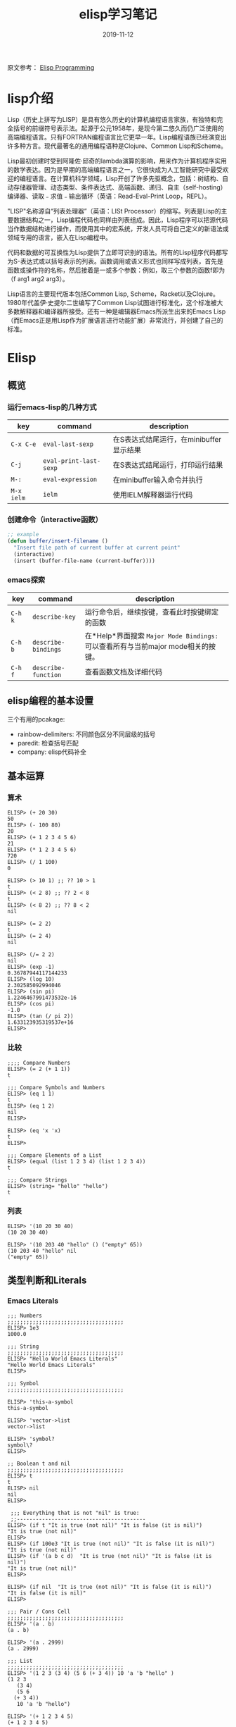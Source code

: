 #+TITLE: elisp学习笔记
#+DATE: 2019-11-12
#+STARTUP: content indent
#+OPTIONS: H:3 num:3 toc:nil
#+CATEGORY: Emacs
#+TOC: headlines:3

原文参考： [[http://caiorss.github.io/Emacs-Elisp-Programming/Elisp_Programming.html][Elisp Programming]]
* lisp介绍
Lisp（历史上拼写为LISP）是具有悠久历史的计算机编程语言家族，有独特和完全括号的前缀符号表示法。起源于公元1958年，是现今第二悠久而仍广泛使用的高端编程语言。只有FORTRAN编程语言比它更早一年。Lisp编程语族已经演变出许多种方言。现代最著名的通用编程语种是Clojure、Common Lisp和Scheme。

Lisp最初创建时受到阿隆佐·邱奇的lambda演算的影响，用来作为计算机程序实用的数学表达。因为是早期的高端编程语言之一，它很快成为人工智能研究中最受欢迎的编程语言。在计算机科学领域，Lisp开创了许多先驱概念，包括：树结构、自动存储器管理、动态类型、条件表达式、高端函数、递归、自主（self-hosting）编译器、读取﹣求值﹣输出循环（英语：Read-Eval-Print Loop，REPL）。

"LISP"名称源自“列表处理器”（英语：LISt Processor）的缩写。列表是Lisp的主要数据结构之一，Lisp编程代码也同样由列表组成。因此，Lisp程序可以把源代码当作数据结构进行操作，而使用其中的宏系统，开发人员可将自己定义的新语法或领域专用的语言，嵌入在Lisp编程中。

代码和数据的可互换性为Lisp提供了立即可识别的语法。所有的Lisp程序代码都写为S-表达式或以括号表示的列表。函数调用或语义形式也同样写成列表，首先是函数或操作符的名称，然后接着是一或多个参数：例如，取三个参数的函数f即为（f arg1 arg2 arg3）。

Lisp语言的主要现代版本包括Common Lisp, Scheme，Racket以及Clojure。1980年代盖伊·史提尔二世编写了Common Lisp试图进行标准化，这个标准被大多数解释器和编译器所接受。还有一种是编辑器Emacs所派生出来的Emacs Lisp（而Emacs正是用Lisp作为扩展语言进行功能扩展）非常流行，并创建了自己的标准。
* Elisp
** 概览
*** 运行emacs-lisp的几种方式
    | key        | command                | description                             |
    |------------+------------------------+-----------------------------------------|
    | =C-x C-e=  | =eval-last-sexp=       | 在S表达式结尾运行，在minibuffer显示结果 |
    | =C-j=      | =eval-print-last-sexp= | 在S表达式结尾运行，打印运行结果         |
    | =M-:=      | =eval-expression=      | 在minibuffer输入命令并执行              |
    | =M-x ielm= | =ielm=                 | 使用IELM解释器运行代码                  |

*** 创建命令（interactive函数）
    #+BEGIN_SRC emacs-lisp
    ;; example
    (defun buffer/insert-filename ()
      "Insert file path of current buffer at current point"
      (interactive)
      (insert (buffer-file-name (current-buffer))))
    #+END_SRC

*** emacs探索
    | key     | command             | description                                                                      |
    |---------+---------------------+----------------------------------------------------------------------------------|
    | =C-h k= | =describe-key=      | 运行命令后，继续按键，查看此时按键绑定的函数                                     |
    | =C-h b= | =describe-bindings= | 在*Help*界面搜索 =Major Mode Bindings:= 可以查看所有与当前major mode相关的按键。 |
    | =C-h f= | =describe-function= | 查看函数文档及详细代码                                                           |

** elisp编程的基本设置
   三个有用的pcakage:
   * rainbow-delimiters: 不同颜色区分不同层级的括号
   * paredit: 检查括号匹配
   * company: elisp代码补全

** 基本运算
*** 算术
    #+begin_example
    ELISP> (+ 20 30)
    50
    ELISP> (- 100 80)
    20
    ELISP> (+ 1 2 3 4 5 6)
    21
    ELISP> (* 1 2 3 4 5 6)
    720
    ELISP> (/ 1 100)
    0

    ELISP> (> 10 1) ;; ?? 10 > 1
    t
    ELISP> (< 2 8) ;; ?? 2 < 8
    t
    ELISP> (< 8 2) ;; ?? 8 < 2
    nil

    ELISP> (= 2 2)
    t
    ELISP> (= 2 4)
    nil

    ELISP> (/= 2 2)
    nil
    ELISP> (exp -1)
    0.36787944117144233
    ELISP> (log 10)
    2.302585092994046
    ELISP> (sin pi)
    1.2246467991473532e-16
    ELISP> (cos pi)
    -1.0
    ELISP> (tan (/ pi 2))
    1.633123935319537e+16
    ELISP>
    #+end_example

*** 比较
    #+begin_example
    ;;;; Compare Numbers
    ELISP> (= 2 (+ 1 1))
    t

    ;;; Compare Symbols and Numbers
    ELISP> (eq 1 1)
    t
    ELISP> (eq 1 2)
    nil
    ELISP>

    ELISP> (eq 'x 'x)
    t
    ELISP>

    ;;; Compare Elements of a List
    ELISP> (equal (list 1 2 3 4) (list 1 2 3 4))
    t

    ;;; Compare Strings
    ELISP> (string= "hello" "hello")
    t
    #+end_example

*** 列表
    #+begin_example
    ELISP> '(10 20 30 40)
    (10 20 30 40)

    ELISP> '(10 203 40 "hello" () ("empty" 65))
    (10 203 40 "hello" nil
	("empty" 65))
    #+end_example

** 类型判断和Literals
*** Emacs Literals
    #+begin_example
    ;;; Numbers
    ;;;;;;;;;;;;;;;;;;;;;;;;;;;;;;;;;;;;;
    ELISP> 1e3
    1000.0

    ;;; String
    ;;;;;;;;;;;;;;;;;;;;;;;;;;;;;;;;;;;;;
    ELISP> "Hello World Emacs Literals"
    "Hello World Emacs Literals"
    ELISP>

    ;;; Symbol
    ;;;;;;;;;;;;;;;;;;;;;;;;;;;;;;;;;;;;;

    ELISP> 'this-a-symbol
    this-a-symbol

    ELISP> 'vector->list
    vector->list

    ELISP> 'symbol?
    symbol\?
    ELISP>

    ;; Boolean t and nil
    ;;;;;;;;;;;;;;;;;;;;;;;;;;;;;;;;;;;;;
    ELISP> t
    t
    ELISP> nil
    nil
    ELISP>

     ;;; Everything that is not "nil" is true:
     ;;-----------------------------------------
    ELISP> (if t "It is true (not nil)" "It is false (it is nil)")
    "It is true (not nil)"
    ELISP>
    ELISP> (if 100e3 "It is true (not nil)" "It is false (it is nil)")
    "It is true (not nil)"
    ELISP> (if '(a b c d)  "It is true (not nil)" "It is false (it is nil)")
    "It is true (not nil)"
    ELISP>

    ELISP> (if nil  "It is true (not nil)" "It is false (it is nil)")
    "It is false (it is nil)"
    ELISP>

    ;;; Pair / Cons Cell
    ;;;;;;;;;;;;;;;;;;;;;;;;;;;;;;;;;;;;;
    ELISP> '(a . b)
    (a . b)

    ELISP> '(a . 2999)
    (a . 2999)

    ;;; List
    ;;;;;;;;;;;;;;;;;;;;;;;;;;;;;;;;;;;;;
    ELISP> '(1 2 3 (3 4) (5 6 (+ 3 4)) 10 'a 'b "hello" )
    (1 2 3
       (3 4)
       (5 6
	  (+ 3 4))
       10 'a 'b "hello")

    ELISP> '(+ 1 2 3 4 5)
    (+ 1 2 3 4 5)

    ELISP> '(cos 10)
    (cos 10)

    ;;; Vectors
    ;;;;;;;;;;;;;;;;;;;;;;;;;;;;;;;;;;;;;
    ELISP> [1 2 3 4 (+ 1 2 3 54)]
    [1 2 3 4
       (+ 1 2 3 54)]
    #+end_example

*** 基本类型判断
    | Type    | Predicate | Literal         | Description                                       |
    |---------+-----------+-----------------+---------------------------------------------------|
    | Nil     | null      | nil '()         | Test if argument is nil                           |
    | Numbers | numberp   | 100, 200e3      | Test if it is number.                             |
    | String  | stringp   | "hello"         | Test if it is string                              |
    | Symbol  | symbolp   | 'sym :keyworkd  | Test if it is a symbol.                           |
    |         |           |                 |                                                   |
    | Atom    | atom      | 'x "h" :key 200 | Everything that is not a list or pair is an atom. |
    | List    | listp     | '(1 2 x y)      | Test if it is a list                              |
    | Pair    | consp     | '(a . 200)      | Test if it is a pair (cons cell)                  |
    | Vector  | vectorp   | [1 200 'sym]    | Test if it is a vector                            |

    | Object  | Predicate |
    |---------+-----------|
    | Buffer  | bufferp   |
    | Window  | windowp   |
    | Frame   | framep    |
    | Process | processp  |

    #+begin_example
    ELISP> (null nil)
    t
    ELISP>
    ELISP> (null '())
    t

    ELISP> (null 10)
    nil

    ELISP> (atom 10)
    t
    ELISP> (atom '(a . b))
    nil
    ELISP> (atom "hello world")
    t
    ELISP>

    ELISP> (bufferp (current-buffer))
    t
    ELISP> (bufferp (selected-window))
    nil
    ELISP> (windowp (selected-window))
    t
    ELISP>
    #+end_example

*** 获取对象类型
    #+begin_example
    ELISP> (type-of (current-buffer))
    buffer
    ELISP>
    ELISP> (type-of (selected-window))
    window
    ELISP>

    ELISP> (equal 'buffer (type-of (current-buffer)))
    t
    ELISP> (equal 'buffer (type-of (selected-window)))
    nil
    ELISP>
    #+end_example
** 变量定义
   #+begin_example
   ;;; Constants
   ;;;;;;;;;;;;;;;;;;;;;;;;;;;;;;;;;;;

   ELISP> (defconst zsh-shell "/usr/bin/zsh")
   zsh-shell

   ELISP> zsh-shell
   "/usr/bin/zsh"
   ELISP>

   ;;; Define a variable
   ;;;;;;;;;;;;;;;;;;;;;;;;;;;;;;;;;;;

   ;;;; Set is not used very much
   ;;
   ELISP> (set 'avar "hello world")
   "hello world"

   ELISP> avar
   "hello world"
   ELISP>

   ;;;;; The most used command for assignment is setq
   ;;
   ELISP> (setq x 10)
   10

   ELISP> (setq avar "hello world")
   "hello world"

   ELISP> x
   10

   ELISP> avar
   "hello world"
   ELISP>

   ELISP> (setq my-list '(10 20 30 40))
   (10 20 30 40)

   ELISP> my-list
   (10 20 30 40)

   ;;; Multiple Assignment
   ;;
   ELISP> (setq a 10 b 20 c "Emacs")
   "Emacs"
   ELISP> a
   10
   ELISP> b
   20
   ELISP> c
   "Emacs"
   ELISP>

   ;; Dynamic Scoping  (Local Variables)
   ;;;;;;;;;;;;;;;;;;;;;;;;;;;;;;;;;;;;;
   ;;
   ELISP> (let ((x 1) (y 10)) (+ (* 4 x) (* 5 y)) )
   54
   ELISP> x
       ** Eval error **  Symbol's value as variable is void: x
   ELISP> y
       ** Eval error **  Symbol's value as variable is void: y
   ELISP>
   #+end_example
** 函数定义
*** 定义简单函数
    语法: (defun <function name> (<parameters>) (<body>))
    #+begin_example
    ELISP> (defun afunction (a b c) (+ a b c))
    afunction

    ELISP> (afunction 10 20 30)
    60

    ELISP> (defun myfun () (message "Hello Emacs"))
    myfun
    ELISP> (myfun)
    "Hello Emacs"
    ELISP>


    ELISP>
    ELISP> (defun signum (n)
	 (cond ((> n 0) 1 )
	       ((< n 0) -1)
	       (0)))
    signum
    ELISP> (signum 10)
    1
    ELISP> (signum 0)
    0
    ELISP> (signum -23)
    -1
    ELISP>


    ELISP> (defun factorial (n)
	 (if (= n 0)
	     1
	     (* n (factorial (- n 1)))))
    factorial

    ELISP> (factorial 5)
    120
    ELISP
    #+end_example
*** 匿名函数/Lambda函数
    语法: (lambda (<parameters>) (<body>))
    #+begin_example
    ELISP> (lambda (x) (+ x 3))
    (lambda
      (x)
      (+ x 3))

    ;;; Applying Lambda Functions
    ;;

    ELISP> ((lambda (x) (+ x 3)) 4)
    7
    ELISP> (funcall (lambda (x) (+ x 3)) 4)
    7
    ELISP>

    ;;; Storing Lambda Function in Variable
    ;;
    ;;

    ELISP> (defvar add3 (lambda (x) (+ x 3)))
    add3


    ELISP> add3
    (lambda
      (x)
      (+ x 3))

    ELISP> (funcall add3 10)
    13

    ELISP> (add3 10)
	** Eval error **  Symbol's function definition is void: add3

    ELISP> (funcall #'add3 10)
	** Eval error **  Symbol's function definition is void: add3
    ELISP>

    ;;; Passing Lambda Function to functions
    ;;
    ELISP> (mapcar (lambda (x) (+ x 3))  '(1 2 3 4 5))
    (4 5 6 7 8)
    #+end_example
*** 函数作为参数
    语法: (caller-function #'<function-1> #'<function-1> arg1 arg2 ...)

    在函数内部，使用 =funcall= 调用函数作为参数

    #+begin_example
    ELISP> (mapcar log '(1 10 100 1000))
	** Eval error **  Symbol's value as variable is void: log


    ELISP> (mapcar #'log10 '(1 10 100 1000))
    (0.0 1.0 2.0 3.0)

    (defun sum-fun (f1 f2 x)
      (+ (funcall f1 x) (funcall f2 x)))

    ELISP> (sum-fun #'log #'exp 3)
    21.18414921185578
    ELISP>

    ELISP> (+ (log 3) (exp 3))
    21.18414921185578
    ELISP>

    ELISP> (sum-fun (lambda (x) (* 3 x))
	    (lambda (x) (* 4 x))
	    5)
    35
    ELISP>

    ELISP> (defun 1+ (x) (+ 1 x))
    1+
    ELISP> (defun 3* (x) (* 3 x))
    3*

    ELISP> (sum-fun #'1+  #'3* 4)
    17
    ELISP>

    ELISP> (sum-fun #'1+  (lambda (x) (* 3 x)) 4)
    17
    ELISP>
    #+end_example
*** 多参函数
    #+begin_example
    (defun sum (&rest numbers)
      (apply #'+ numbers))

    ELISP> (sum 1 2 3 4 5 6)
    21


    ELISP> (apply #'sum '(1 2 3 5 6))
    17

    ELISP> (apply #'sum (list 1 2 3 5 (+ 6 5 2)))
    24

    ELISP> (apply #'sum '())
    0

    ELISP> (apply #'sum nil)
    0

    ELISP> (sum nil)
	** Eval error **  Wrong type argument: number-or-marker-p, ni

    ;;----------------------------------

    (defun sum-prod (a &rest xs)
      (* a (apply #'+ xs)))


    ELISP> (sum-prod 3 1 2 3 4 5)
    45

    ELISP> (sum-prod 1 1 2 3 4 5)
    15
    #+end_example
*** 可选参数函数
    #+begin_example
    (defun test-optional (a &optional b)
      (list a b))

    ELISP> (test-optional 10 20)
    (10 20)

    ELISP> (test-optional 10 )
    (10 nil)

    ;--------------------------------;

    (defun test-optional2 (a b &optional b c d e)
      (list :a a :b b :c c :d d :e e))

    ELISP> (test-optional2 0 1 2 3 4 5 )
    (:a 0 :b 2 :c 3 :d 4 :e 5)


    ELISP> (test-optional2 0 1 2 3 4  )
    (:a 0 :b 2 :c 3 :d 4 :e nil)

    ELISP> (test-optional2 0 1 2 3   )
    (:a 0 :b 2 :c 3 :d nil :e nil)

    ELISP> (test-optional2 0 1 2    )
    (:a 0 :b 2 :c nil :d nil :e nil)

    ELISP> (test-optional2 0 1  )
    (:a 0 :b nil :c nil :d nil :e nil)

    ELISP> (test-optional2 0 1)
    (:a 0 :b nil :c nil :d nil :e nil)

    ;--------------------------------;

    (defun test-optional-default-b (a &optional b)
      (if b
	  (list a b)
	  (list a "b is null")))

    ELISP> (test-optional-default-b 1 2)
    (1 2)

    ELISP> (test-optional-default-b 1)
    (1 "b is null")

    ELISP> (test-optional-default-b 1 nil)
    (1 "b is null")
    #+end_example
*** 含属性列表参数函数
    #+begin_example
    (defun make-shell-interface (&rest params)
      "
      Create a shell interface.

      Possible parameters:

	:name      Name of shell
	:type      ['sh, 'bash, ...]
	:path      Path to program
	:buffer    Name of buffer

      "
      (let
	   ((name   (plist-get params :name ))
	    (type   (plist-get params :type))
	    (path   (plist-get params :path))
	    (buffer (plist-get params :buffer)))
	(list
	 (cons 'name buffer)
	 (cons 'type type)
	 (cons 'path path)
	 (cons 'buffer buffer))))


    ELISP> (make-shell-interface :name "pylaucher" :path "/usr/bin/python" :type 'sh :buffer "pyshell")
    ((name . "pyshell")
     (type . sh)
     (path . "/usr/bin/python")
     (buffer . "pyshell"))

    ELISP> (make-shell-interface :name "pylaucher" :path "/usr/bin/python" :type 'sh)
    ((name)
     (type . sh)
     (path . "/usr/bin/python")
     (buffer))

    ELISP> (make-shell-interface :name "pylaucher" :path "/usr/bin/python" :type 'bash)
    ((name)
     (type . bash)
     (path . "/usr/bin/python")
     (buffer))

    ELISP> (make-shell-interface :name "pylaucher" :path "/usr/bin/python")
    ((name)
     (type)
     (path . "/usr/bin/python")
     (buffer))

    ELISP> (make-shell-interface :name "pylaucher" )
    ((name)
     (type)
     (path)
     (buffer))

    ELISP> (make-shell-interface  )
    ((name)
     (type)
     (path)
     (buffer))

    ELISP> (make-shell-interface :buffer "pyshell"  :path "/usr/bin/python" :type 'sh :name "pylaucher")
    ((name . "pyshell")
     (type . sh)
     (path . "/usr/bin/python")
     (buffer . "pyshell"))
    #+end_example
*** Closures
    elisp方言默认不支持closure，所以下面的代码不会像Scheme或Common Lisp一样执行。

    参考：
    - [[https://www.emacswiki.org/emacs/LexicalBinding][EmacsWiki: Lexical Binding]]
    - [[https://www.emacswiki.org/emacs/DynamicBindingVsLexicalBinding][EmacsWiki: Dynamic Binding Vs Lexical Binding]]
    - [[https://nullprogram.com/blog/2013/12/30/][Emacs Lisp Readable Closures « null program]]
    - [[https://www.jamesporter.me/2013/06/14/emacs-lisp-closures-exposed.html][https://www.jamesporter.me/2013/06/14/emacs-lisp-closures-exposed.html]]
    - [[http://technical-dresese.blogspot.com/2011/04/brief-demonstration-of-emacs-new.html][Technical Dresese: A brief demonstration of emacs new lexical bindings]]

    #+begin_example
    (defun make-adder (x)
      (lambda (y) (+ x y)))


    ELISP>
    ELISP> (make-adder 3)
    (lambda
      (y)
      (+ x y))

    ELISP> ((make-adder 3) 4)
	** Eval error **  Invalid function: (make-adder 3)
    ELISP> (funcall (make-adder 3) 4)
	** Eval error **  Symbol's value as variable is void: x
    ELISP> (map (make-adder 3) '(1 2 3 4 5))
	** Eval error **  Symbol's value as variable is void: x
    ELISP>
    #+end_example

    支持closure的代码：
    #+begin_example
    (setq lexical-binding t)

    (defun make-adder (x)
      (lambda (y) (+ x y)))

    ELISP> (make-adder 3)
    (closure
     ((x . 3)
      t)
     (y)
     (+ x y))

    ELISP> ((make-adder 3) 4)
	** Eval error **  Invalid function: (make-adder 3)
    ELISP>

    ELISP> (funcall (make-adder 3) 4)
    7
    ELISP>

    ELISP> (mapcar (make-adder 3) '(1 2 3 4 5))
    (4 5 6 7 8)


    ;;;; Sometimes is better to create macro rather than a higher order function


    (defmacro make-sum-fun (f1 f2)
      `(lambda (x) (+ (,f1 x) (,f2 x))))

    ELISP>
    ELISP> (funcall (make-sum-fun sin cos) 3)
    -0.8488724885405782
    ELISP>
    ELISP> (make-sum-fun sin cos)
    (closure
     (t)
     (x)
     (+
      (sin x)
      (cos x)))

    ELISP> (map (make-sum-fun sin cos) '(1 2 3 4 5))
    (1.3817732906760363 0.4931505902785393 -0.8488724885405782 -1.4104461161715403 -0.6752620891999122)
    #+end_example

    在 =~/.emacs.d/init.el= 中添加如下配置以支持closure.
    #+begin_example
    (setq lexical-binding t)
    #+end_example
** 列表操作
   参考：
   - https://www.fincher.org/tips/Languages/Emacs.shtml

   #+begin_example
   ;; Defining a List
   ;;
   ;; An emacs list can contain elements of almost any type.
   ;;
   ELISP> '( "a" 2323 "b" 21.2323 "hello" "emacs" nil () (34 134) '(+ 2 3 5))
   ("a" 2323 "b" 21.2323 "hello" "emacs" nil nil
    (34 134)
    '(+ 2 3 5))

   ELISP> (quote (1 3 3 4 5))
   (1 3 3 4 5)

   ;;;;; Empty List
   ;;
   ELISP> nil
   nil
   ELISP> '()
   nil
   ELISP>

   ;; Length of a list
   ELISP> (length '(1 2 3 4 5 6))
   6
   ELISP>


   ;; nth element of a list
   ;;
   ELISP> (nth 0 '(0 1 2 3 4 5))
   0
   ELISP> (nth 2 '(0 1 2 3 4 5))
   2
   ELISP> (nth 5 '(0 1 2 3 4 5))
   5
   ELISP> (nth 10 '(0 1 2 3 4 5))
   nil
   ELISP>


   ;; Membership test
   ;; member returns null if the element is not member of the list
   ;;
   ELISP> (member 2 '(0 1 2 3 4 5))
   (2 3 4 5)

   ELISP> (member 10 '(0 1 2 3 4 5))
   nil
   ELISP>

   ;; Position of list element (prior to emacs 24.4)
   ;;
   ELISP> (position 7 '(5 6 7 8))
   2

   ELISP> (position 17 '(5 6 7 8))
   nil
   ELISP>

   ;; Position of list element (emacs 24.4 or later)
   ;;
   ELISP> (cl-position 7 '(5 6 7 8))
   2

   ELISP> (cl-position 17 '(5 6 7 8))
   nil
   ELISP>

   ;; cdr
   ;;
   ;; Removes first element of the list, returns the list tail.
   ;;
   ELISP> (cdr '(1 2 3 4 5))
   (2 3 4 5)

   ;; car
   ;;
   ;; Returns the first list element
   ;;
   ELISP> (car '(1 2 3 4 5))
   1
   ELISP>


   ;; cons
   ;;
   ;; List constructor
   ;;
   ELISP> (cons 10 '(1 2 3 4))
   (10 1 2 3 4)

   ELISP> (cons 1 (cons 2 (cons 3 (cons 4 (cons 5 '())))))
   (1 2 3 4 5)

   ;; Last element of a list
   ;;
   ;;
   ELISP> (car (last '(1 2 3 4 5)))
   5
   ELISP>


   ;; Reverse a list
   ;;
   ELISP> (reverse '(1 2 3 4 5))
   (5 4 3 2 1)


   ;; Append lists
   ;;
   ;; Note: nil also means an empty list
   ;;
   ELISP> (append '(1 2) '( "a" "b" "c" "d"))
   (1 2 "a" "b" "c" "d")

   ELISP> (append '(1 2) nil '( "a" "b" "c" "d") nil)
   (1 2 "a" "b" "c" "d")



   ;; Filter list elements given a predicate function
   ;;
   ;;
   ELISP> (remove-if-not (lambda (x) (> x 2)) '(1 2 3 4 5 6 7 8 9 10))
   (3 4 5 6 7 8 9 10)

   ;; Test if list is empty
   ;;
   ELISP> (null '(1 2 3 4 5))
   nil
   ELISP> (null '())
   t
   ELISP> (null nil)
   t
   ELISP>

   ;; Drop the firsts n elements of a list
   ;;
   ;;
   ELISP> (nthcdr 2 '(1 2 3 4))
   (3 4)

   ELISP> (nthcdr 3 '(1 2 3 4))
   (4)

   ELISP> (nthcdr 13 '(1 2 3 4))
   nil
   ELISP>

   ;; Delete an element of a list
   ;;
   ;;
   ELISP> (delq 1 '(1 2 3 4))
   (2 3 4)


   ELISP> (delq 10 '(1 2 3 4))
   (1 2 3 4)

   ;; It doesn't work to delete sublists
   ;;
   ELISP> (delq (5) '(1 2 (5) 3 4))
       ** Eval error **  Invalid function: 5
   ELISP> (delq '(5) '(1 2 (5) 3 4))
   (1 2
      (5)
      3 4)

   ELISP> (delete '(5) '(1 2 (5) 3 4))
   (1 2 3 4)

   ;;;;;;;;;;;;;;;;;;;;;;;;;;;;;;;;;;;;;

   ;; Convert Vector to List
   ;;
   ;;
   ELISP> (coerce [1 2 3] 'list)
   (1 2 3)

   ;; Convert List to Vector
   ;;
   ELISP> (coerce '(1 2 3) 'vector)
   [1 2 3]

   ELISP> (number-sequence 0 10 2)
   (0 2 4 6 8 10)

   ELISP> (number-sequence 9 4 -1)
   (9 8 7 6 5 4)


   ;; Modify list variables.
   ;;
   ELISP> alist
   (a b c d e)

   ELISP> (push 'f alist)
   (f a b c d e)

   ELISP> alist
   (f a b c d e)

   ELISP> (pop alist)
   f

   ELISP> alist
   (a b c d e)

   ELISP> (pop alist)
   a
   ELISP> alist
   (b c d e)

   ELISP>
   #+end_example
** 关联列表和属性列表
*** 概览
    关联列表是一系列cons对，这里我可以称作 =clist= 或者 由两个元素组成的列表的集合，可以称为 =alist=

    *关联列表类型：clist*

    键: a, x, 2 and 4 值: b, y, 3 and (1 2 3 4 5)
    #+begin_example
    ELISP> '((a . b) (x . y) (2 . 3) (4 . (1 2 3 4 5)))
    ((a . b)
     (x . y)
     (2 . 3)
     (4 1 2 3 4 5)

    ELISP> (cons 'a 'b)
    (a . b)

    ELISP> (cons 'a (cons 'b (cons 'c nil)))
    (a b c)
    #+end_example

    *关联列表类型：alist*
    #+begin_example
    ELISP> '((a  b) (x  y) (2  3) (4  (1 2 3 4 5)))
    ((a b)
     (x y)
     (2 3)
     (4
      (1 2 3 4 5)))

    ELISP> (list (list 'a 'b) (list 'x 'y) (list 2 3) (list 2 '(1 2 3 4 5)))
    ((a b)
     (x y)
     (2 3)
     (2
      (1 2 3 4 5)))
    #+end_example
    =alist= 不像 =clist= 有歧义。

    *属性列表：Plist*

    属性列表是连续的键值对集合，它的优势是括号少和可读性高。
    #+begin_example
    '(:key1 value1 :key2 value2 :key3 1002.23 :key4 (a b c d e))

    ELISP> '(:key1 value1 :key2 value2 :key3 1002.23 :key4 (a b c d e))
    (:key1 value1 :key2 value2 :key3 1002.23 :key4
	   (a b c d e))

    ;;; It is more useful in configuration files

    (
    :key1  value1
    :key2  value2
    :key3  value3
    :key4  (a b c d e )
    )
    #+end_example
*** 关联列表/Alist
    #+begin_example
    ELISP> (setq dict
    '((pine . cones)
     (oak . acorns)
     (maple . seeds)))
    ((pine . cones)
     (oak . acorns)
     (maple . seeds))

    ELISP> dict
    ((pine . cones)
     (oak . acorns)
     (maple . seeds))

    ;; Get a cell associated with a key
    ;;
    ;;;;;;;;;;;;;;;;;;;;;;;;;;;;;;;;;;;;;;;;
    ELISP>
    ELISP> (assoc 'oak dict)
    (oak . acorns)

    ELISP> (assoc 'wrong dict)
    nil

    ;; Get a Key
    ;;
    ;;;;;;;;;;;;;;;;;;;;;;;;;;;;;;;;;;;;;;;;;;

    ELISP> (car (assoc 'oak dict))
    oak
    ELISP> (cdr (assoc 'oak dict))
    acorns
    ELISP>


    ELISP> (car (assoc 'oak dict))
    oak
    ELISP>

    ;; Get all keys
    ;;
    ;;;;;;;;;;;;;;;;;;;;;;;;;;;;;;;;;;;;;;;;;;;;;

    ELISP> (mapcar #'car dict)
    (pine oak maple)

    ;; Get all values
    ;;
    ;;;;;;;;;;;;;;;;;;;;;;;;;;;;;;;;;;;;;;;;;;;;;

    ELISP> (mapcar #'cdr dict)
    (cones acorns seeds)
    #+end_example

    例：过滤多个键
    #+begin_example
    ELISP> (defvar language-list
      '(
       ("io" . ((:command . "io")
		 (:description . "Run IO Language script")))
	("lua" . ((:command . "lua")
		  (:description . "Run Lua script")))
	("groovy" . ((:command . "groovy")
		     (:description . "Run Groovy")))
	("scala" . ((:command . "scala")
		    (:cmdopt . "-Dfile.encoding=UTF-8")
		    (:description . "Run Scala file with scala command")))

	("haml" . ((:command . "haml")
		   (:exec    . "%c %o %s")
		   (:description . "Convert HAML to HTML")))
	("sass" . ((:command . "sass")
		   (:exec    . "%c %o --no-cac")))
     ))
    language-list


    ELISP> (assoc  "scala"  language-list )
    ("scala"
     (:command . "scala")
     (:cmdopt . "-Dfile.encoding=UTF-8")
     (:description . "Run Scala file with scala command"))

    ELISP> (assoc  "lua"  language-list )
    ("lua"
     (:command . "lua")
     (:description . "Run Lua script"))

    ELISP> (assoc  "wrong"  language-list )
    nil

    ELISP> (assoc ':command (assoc  "scala"  language-list ))
    (:command . "scala")

    ELISP> (cdr (assoc ':command (assoc  "scala"  language-list )))
    "scala"
    ELISP>

    ELISP> (assoc ':description (assoc  "scala"  language-list ))
    (:description . "Run Scala file with scala command")

    ELISP> (cdr (assoc ':description (assoc  "scala"  language-list )))
    "Run Scala file with scala command"
    ELISP>

    ELISP> (mapcar 'car language-list)
    ("io" "lua" "groovy" "scala" "haml" "sass")

    ELISP> (mapcar 'cdr language-list)
    (((:command . "io")
      (:description . "Run IO Language script"))
     ((:command . "lua")
      (:description . "Run Lua script"))
     ((:command . "groovy")
      (:description . "Run Groovy"))
     ((:command . "scala")
      (:cmdopt . "-Dfile.encoding=UTF-8")
      (:description . "Run Scala file with scala command"))
     ((:command . "haml")
      (:exec . "%c %o %s")
      (:description . "Convert HAML to HTML"))
     ((:command . "sass")
      (:exec . "%c %o --no-cac")))

    ELISP>

    ELISP> (mapcar (lambda (x) (
				 list
				 (car x)
				 (cdr x)
				 ))
				language-list)
    (("io"
      ((:command . "io")
       (:description . "Run IO Language script")))
     ("lua"
      ((:command . "lua")
       (:description . "Run Lua script")))
     ("groovy"
      ((:command . "groovy")
       (:description . "Run Groovy")))
     ("scala"
      ((:command . "scala")
       (:cmdopt . "-Dfile.encoding=UTF-8")
       (:description . "Run Scala file with scala command")))
     ("haml"
      ((:command . "haml")
       (:exec . "%c %o %s")
       (:description . "Convert HAML to HTML")))
     ("sass"
      ((:command . "sass")
       (:exec . "%c %o --no-cac"))))

    ELISP>

    ELISP> (mapcar (lambda (x) (
	 list
	 (car x)
	 (assoc ':command       (cdr x))
	 (assoc ':cmdopt        (cdr x))
	 (assoc ':description   (cdr x))
	 ))
	language-list)

    (("io"
      (:command . "io")
      nil
      (:description . "Run IO Language script"))
     ("lua"
      (:command . "lua")
      nil
      (:description . "Run Lua script"))
     ("groovy"
      (:command . "groovy")
      nil
      (:description . "Run Groovy"))
     ("scala"
      (:command . "scala")
      (:cmdopt . "-Dfile.encoding=UTF-8")
      (:description . "Run Scala file with scala command"))
     ("haml"
      (:command . "haml")
      nil
      (:description . "Convert HAML to HTML"))
     ("sass"
      (:command . "sass")
      nil nil))

    ELISP>


    ELISP> (mapcar (lambda (x) (
	     list
	     (car x)
	     (cdr (assoc ':command   (cdr x)))
	     (cdr (assoc ':cmdopt       (cdr x)))
	     (cdr (assoc ':description   (cdr x)))
	     ))

	    language-list)
    (("io" "io" nil "Run IO Language script")
     ("lua" "lua" nil "Run Lua script")
     ("groovy" "groovy" nil "Run Groovy")
     ("scala" "scala" "-Dfile.encoding=UTF-8" "Run Scala file with scala command")
     ("haml" "haml" nil "Convert HAML to HTML")
     ("sass" "sass" nil nil))

    ELISP>

    ELISP> (defun get-value (alist key) (cdr (assoc key alist)))
    get-value
    ELISP> (get-value language-list "scala")
    ((:command . "scala")
     (:cmdopt . "-Dfile.encoding=UTF-8")
     (:description . "Run Scala file with scala command"))

    ELISP> (get-value language-list "lua")
    ((:command . "lua")
     (:description . "Run Lua script"))

    ELISP>
    ELISP> (get-value language-list "0")
    nil
    ELISP>


    ELISP> (defun get-key-value (alist key field)
		    (cdr (assoc  field  (cdr (assoc key alist))  )))
    get-key-value
    ELISP>
    ELISP> (get-key-value language-list "scala" ':description)
    "Run Scala file with scala command"
    ELISP>

    ELISP> (get-key-value language-list "scala" ':command)
    "scala"
    ELISP>
    #+end_example
*** 属性列表
    #+begin_example
    ELISP> (defvar plst (list :buffer (current-buffer) :line 10 :pos 2000))
    plst

    ELISP>
    ELISP> (plist-get plst :line)
    10

    ELISP> (plist-get plst :pos)
    2000

    ELISP> (plist-get plst :buffer)
    #<buffer *ielm*>
    ELISP>

    ELISP>
    ELISP> (plist-get plst :buffdfds)
    nil
    ELISP>

    ELISP> (plist-member plst :buffer)
    (:buffer #<buffer *ielm*> :line 10 :pos 2000)

    ELISP> (plist-member plst :bufferasd)
    nil
    ELISP>

    ELISP> (plist-put plst :winconf (current-window-configuration))
    (:buffer #<buffer *ielm*> :line 10 :pos 2000 :winconf #<window-configuration>)

    ELISP> plst
    (:buffer #<buffer *ielm*> :line 10 :pos 2000 :winconf #<window-configuration>)

    ELISP>
    #+end_example
*** 转换Alist成Plist和vice-versa
    #+begin_example
    ;; Alist to plist
    (defun plist->alist (plist)
      (if (null plist)
	  '()
	  (cons
	   (list (car plist) (cadr plist))
	   (plist->alist (cddr plist)))))

    ELISP> (plist->alist (list :x 10 :y 20 :name "point"))
    ((:x 10)
     (:y 20)
     (:name "point"))

    ;;; Converts association list to plist
    (defun alist->plist (assocl)
      (if (null assocl)
	  '()
	(let
	((hd (car assocl))
	 (tl (cdr assocl)))
	  (cons (car hd)
	    (cons (cadr hd)
	      (alist->plist tl))))))

    ;;; Converts plist to clist (List of cons pairs)
    (defun plist->clist (plist)
      (if (null plist)
	  '()
	  (cons
	   (cons (car plist) (cadr plist))
	  (plist->clist (cddr plist)))))

    ELISP> (plist->clist (list :x 10 :y 20 :name "point"))
    ((:x . 10)
     (:y . 20)
     (:name . "point"))

    ;; Separates a property list into two lists of keys and values.
    ;;
    (defun plist->kv (plist)
      (let ((alist (plist->alist plist)))
	(cons
	 (mapcar #'car alist)
	 (mapcar #'cdr alist))))

    ELISP> (setq al (plist->alist (list :x 10 :y 20 :name "point")))
    ((:x 10)
     (:y 20)
     (:name "point"))

    ELISP> (alist->plist al)
    (:x 10 :y 20 :name "point")

    ELISP>

    (setq keylist
	'("M-i"  'previous-line
	  "M-j"  'backward-char
	  "M-k"  'next-line
	  "M-l"  'forward-char))


    ELISP> (setq kv (plist->kv keylist))
    (("M-i" "M-j" "M-k" "M-l")
     ('previous-line)
     ('backward-char)
     ('next-line)
     ('forward-char))

    ELISP> (car kv)
    ("M-i" "M-j" "M-k" "M-l")

    ELISP> (cdr kv)
    (('previous-line)
     ('backward-char)
     ('next-line)
     ('forward-char))

    ELISP>
    #+end_example
** 字符串
   #+begin_example
   ;; Split String

   ELISP> (split-string "  two words ")
   ("two" "words")

   ELISP>

   ELISP> (split-string "o\no\no" "\n" t)
   ("o" "o" "o")

   ELISP> (split-string "Soup is good food" "o*" t)
   ("S" "u" "p" " " "i" "s" " " "g" "d" " " "f" "d")

   ELISP>

   ;; Format String

   ELISP> (format-time-string "%Y/%m/%d %H:%M:%S" (current-time))
   "2015/06/26 06:10:04"
   ELISP>
   ELISP>


   ;; Concatenate Strings

   ELISP> (concat "The " "quick brown " "fox.")
   "The quick brown fox."
   ELISP>

   ELISP> (mapconcat 'identity '("aaa" "bbb" "ccc") ",")
   "aaa,bbb,ccc"
   ELISP> (split-string "aaa,bbb,ccc" ",")
   ELISP> (split-string "aaa,bbb,ccc" ",")
   ("aaa" "bbb" "ccc")

   ;; String Width

   ELISP> (string-width "hello world")
   11
   ELISP>
   ELISP> (substring "Freedom Land" 0 5)
   "Freed"
   ELISP>
   ELISP> (string-match "ce" "central park")
   0
   ELISP> (string-match "gt" "central park")
   nil
   ELISP>


   ;;;;; Misc

   ELISP> (make-string 5 ?x)
   "xxxxx"
   ELISP> (make-string 5 ?a)
   "aaaaa"
   ELISP> (make-string 5 ?r)
   "rrrrr"
   ELISP> (make-string 15 ?r)
   "rrrrrrrrrrrrrrr"
   ELISP>
   #+end_example

   *elisp符号/字符串转换*
   #+begin_example
   ; Convert a symbol to string
   ELISP> (symbol-name 'wombat)
   "wombat"

   ; Convert a String to Symbol
   ELISP> (intern "wombat")
   wombat
   #+end_example

   *读取字符串中的S表达式*
   #+begin_example
   ELISP> (read-from-string
	       "(
		  (POINT1  (X  10.2323)  (Y   20.2323))
		  (POINT2  (x  0.2)          (Y 923.23))
		  (POINT3  (x -10.5)       (Y 78,23))
		)")
   (((POINT1
      (X 10.2323)
      (Y 20.2323))
     (POINT2
      (x 0.2)
      (Y 923.23))
     (POINT3
      (x -10.5)
      (Y 78
	 (\, 23))))
    . 174)

   ELISP>
   #+end_example
** 符号
   #+begin_example
   ;;; Convert a string to symbol

   ELISP> (intern "a-symbol")
   a-synmbol
   ELISP> (symbolp (intern "a-symbol"))
   t
   ELISP>

   ;;; Convert a symbol to a string

   ELISP> (symbol-name 'symbol)
   "symbol"
   ELISP>

   ;;;;;;;;;;;;;;;;;;;;;;;;;;;;;;;;;;;;;;;;;;;;;;

   ELISP> (setq sym '(1 2 3 4 5))
   (1 2 3 4 5)

   ELISP> sym
   (1 2 3 4 5)

   ;;; Test if variable is defined
   ELISP> (boundp 'sym)
   t
   ELISP>

   ;;; Test if variable sym is a symbol
   ELISP> (symbolp sym)
   nil

   ;;; Test if the symbol sym is a symbol
   ELISP> (symbolp 'sym)
   t
   ELISP>

   ;; Get symbol as string
   ;;
   ELISP> (symbol-name 'sym)
   "sym"

   ;; Get value from a symbol
   ;;
   ELISP> (symbol-value 'sym)
   (1 2 3 4 5)

   ELISP> (symbol-function 'sym)
   nil

   ELISP> (symbol-plist 'sym)
   nil

   ;;-------------------------;;

   ELISP> (defun func (x y) (+ (* 3 x) (* 4 y)))
   func

   ELISP> (func 10 2)
   38
   ELISP>

   ;;; Check if function is defined
   ;;
   ELISP> (fboundp 'func)
   t
   ELISP> (fboundp 'sym)
   nil
   ELISP>


   ELISP> (symbol-name 'func)
   "func"

   ELISP> (symbol-value 'func)
       ** Eval error **  Symbol's value as variable is void: func
   ELISP> (symbol-function 'func)
   (lambda
     (x y)
     (+
      (* 3 x)
      (* 4 y)))

   ELISP> (symbol-plist 'func)
   nil
   ELISP>

   ;;; Function Source Code

   ELISP> (symbol-function #'func)
   (lambda
     (x y)
     (+
      (* 3 x)
      (* 4 y)))


   ;; Test if function is an elisp primitive

   ELISP> (subrp (symbol-function 'goto-char))
   t
   ELISP>
   #+end_example
** 类型转换
   *类型查询*
   #+begin_example
   ELISP> (type-of 1000)
   integer

   ELISP> (type-of 1000.3434)
   float
   ELISP>

   ELISP> (type-of "lisp")
   string

   ELISP> (type-of '(1 2 3 4 5))
   cons
   ELISP> (type-of (list 'cos 'sin 1 2 3 4 5))
   cons
   ELISP>

   ELISP> (type-of [1 2 3 4])
   vector

   ELISP> (type-of 'elisp-mode-map)
   symbol
   ELISP>

   ELISP> (type-of #'cos)
   symbol
   ELISP>
   #+end_example

   *类型判断*
   #+begin_example
   ;; Test if it is a number
   ;;-----------------------------------

   ELISP> (numberp 1000)
   t
   ELISP> (numberp 10e4)
   t
   ELISP> (numberp '(1 2 3 4))
   nil
   ELISP> (numberp "hello world")
   nil
   ELISP>


   ;; Test if it is a string
   ;;-----------------------------------

   ELISP> (stringp "Emacs")
   t
   ELISP> (stringp '(1 2 3 4))
   nil
   ELISP>

   ;; Test if ti is a symbol
   ;;------------------------------------
   ELISP> (symbolp 'emacs)
   t
   ELISP> (symbolp #'emacs)
   t
   ELISP> (symbolp "something")
   nil
   ELISP> (symbolp 10000)
   nil
   ELISP>


   ;; Test if it is a list
   ;;-----------------------------------

   ELISP> (listp '(1 2 3 4))
   t
   ELISP> (listp [1 2 3 4])
   nil
   ELISP> (listp "hello world")
   nil
   ELISP>


   ;; Test if it is a vector
   ;;-----------------------------------

   ELISP> (vectorp ["Lisp" "Emacs" "Scheme" "Clojure"])
   t
   ELISP>
   ELISP> (vectorp '(1 2 3))
   nil
   ELISP> (vectorp "lisp")
   nil
   ELISP>
   #+end_example

   *数字/字符串转换*
   #+begin_example
   ELISP>
   ELISP> (number-to-string 1000)
   "1000"

   ELISP> (string-to-number "200")
   200
   ELISP>
   ELISP>
   #+end_example

   *符号/字符串转换*
   #+begin_example
   ELISP> (symbol-name 'my-symbol)
   "my-symbol"

   ELISP> (symbol-name :my-symbol)
   ":my-symbol"
   ELISP>

   ELISP> (intern "some-symbol")
   some-symbol
   #+end_example

   *S表达式/字符串转换*
   * read: 解析S表达式
   #+begin_example
   ELISP>
   ELISP> (setq raw "(:x 10 :y 20 :z 30 :w \"hello world\")")
   "(:x 10 :y 20 :z 30 :w \"hello world\")"
   ELISP>
   ELISP> (read raw)
   (:x 10 :y 20 :z 30 :w "hello world")

   ELISP> (plist-get (read raw) :x)
   10
   ELISP> (plist-get (read raw) :w)
   "hello world"
   ELISP>
   #+end_example 

   * prin1-to-string: 序列化S表达式
   #+begin_example
   ELISP> (setq sexp '(:x 10 :y 20 :z 30 :w "hello world"))
   (:x 10 :y 20 :z 30 :w "hello world")

   ELISP> sexp
   (:x 10 :y 20 :z 30 :w "hello world")

   ELISP> (prin1-to-string sexp)
   "(:x 10 :y 20 :z 30 :w \"hello world\")"
   ELISP>
   #+end_example
** 求值
   *S表达式求值*
   #+begin_example
   ELISP> (eval '(+ 1 2 3 4 5))
   15
   ELISP>


   ELISP> '(defun func1(x)(* 10 x))
   (defun func1
       (x)
     (* 10 x))

   ELISP>

   ELISP> '((+ 1 3) (* 4 5) (- 8 9))
   ((+ 1 3)
    (* 4 5)
    (- 8 9))

   ELISP> (eval '(defun func1(x)(* 10 x)))
   func1
   ELISP> (func1 5)
   50
   ELISP>


   ELISP> (mapcar 'eval '((+ 1 3) (* 4 5) (- 8 9)))
   (4 20 -1)
   #+end_example

   *字符串求值*
   #+begin_example
   ELISP> (defun eval-string (str) (eval (read str)))
   eval-string

   ELISP> (eval-string "(+ 1 2 3 4 5 6)")
   21
   ELISP>

   ELISP> (eval-string "(defun func2(x)(* 10 x)))")
   func2
   ELISP> (func2 6)
   60
   ELISP>
   #+end_example

   *S表达式格式化为字符串*
   #+begin_example
   ELISP> (setq sexp1 '(+ 1 (* 2 3)))
   (+ 1
      (* 2 3))

   ELISP> (eval sexp1)
   7

   ELISP> (format "%S" sexp1)
   "(+ 1 (* 2 3))"
   ELISP>
   #+end_example

   *Elisp中的求值命令*
   | 命令                | 功能               |
   |---------------------+--------------------|
   | M-x eval-defun      | 函数求值           |
   | M-x eval-region     | 区域内表达式求值   |
   | M-x eval-buffer     | buffer内表达式求值 |
   | M-x eval-expression | 输入框输入求值     |
   | M-x load-file       | 文件加载           |
** Defalias
   内置宏 =defalias= 可以为emaca函数定义简短的名字。

   参考：[[http://ergoemacs.org/emacs/emacs_alias.html][Emacs: Use Alias for Fast M-x]]

   #+begin_example
   ELISP> (require 'cl)
   cl
   ELISP>

   ELISP> (defalias 'map 'mapcar)
   map
   ELISP> (map (lambda (x) (* 3 x)) (list 1 2 3 4 5 6))
   (3 6 9 12 15 18)

   ELISP> (defalias 'filter 'remove-if-not) ;; remove-if-not comes from "cl" library
   filter

   ;;; Filter all buffers bounded to a file
   ;;
   ELISP> (filter #'buffer-file-name (buffer-list))
   (#<buffer README.org> #<buffer Projects.wiki.org> #<buffer Index.wiki.org> #<buffer settings.org> #<buffer project.org>)

   ;;; Reject all buffers which are not bounded to a file
   ELISP> (reject #'buffer-file-name (buffer-list))
   (#<buffer *ielm*> #<buffer *Help*> #<buffer  *Minibuf-1*> #<buffer emacs> #<buffer *scratch*> ..)

   ;;; The command M-x org-html-export-to-htm will export this document (README.org) to html
   ;;  the command M-x org2html will do so too.
   ;;
   (defalias #'org2html #'org-html-export-to-html)

   ;;
   ;;  It is also useful to create more convenient names for Emacs API
   ;; in a namsepace-like fashion that makes easier to find functions and
   ;; autocomplete functions, for instance:
   ;;
   (defalias 'file/extension         'file-name-extension)
   (defalias 'file/extension-sans    'file-name-sans-extension)
   (defalias 'file/path-expand       'expand-file-name)
   (defalias 'file/filename          'file-name-nondirectory)
   (defalias 'file/path-relative     'file-relative-name)
   (defalias 'file/rename            'rename-file)
   (defalias 'file/delete            'delete-file)
   (defalias 'file/copy              'copy-file)

   ;;; To find the documentation of a function group defined in this fashion
   ;; Enter M-x apropos  and then type file/
   (apropos "file/")

   ELISP> (set-buffer "README.org")
   #<buffer README.org>
   ELISP> (buffer-file-name)
   "/home/tux/PycharmProjects/emacs/README.org"
   ELISP> (file/basename (buffer-file-name))
   "README"
   ELISP> (file/extension (buffer-file-name))
   "org"
   ELISP> (file/filename (buffer-file-name))
   "README.org"
   ELISP>
   #+end_example
** 控制结构
*** Conditional Statement
    *If Else 语句*
    #+begin_example
    ;;
    ;; Any value different from nil or '() is true, otherwise false.
    ;;

    ;; True
    ;;
    ELISP> (if t 5 6)
    5

    ELISP> (if 10 5 6)
    5

    ELISP> (if 0 5 6)
    5

    ;; False
    ELISP> (if nil 5 6)
    6

    ELISP> (if '() 5 6)
    6


    ;; Inverting Predicate
    ;;
    ELISP> (if (not t) 5 6)
    6

    ELISP> (if (not nil) 5 6)
    5


    ELISP> (if (< 5 10)  (message "less than 10") (message "greater or equal to 10") )
    "less than 10"

    ELISP> (if (< 30 10)  (message "less than 10") (message "greater or equal to 10") )
    "greater or equal to 10"
    ELISP>

    ;;; If else with multiple statements

    ELISP> (setq x 10)
    10

    ELISP> (if (> x 5)
	   ;; Then Statement
	   (progn

	     (message "Positive Number")
	     (print "Greater than five")
	     (split-window-vertically)
	     78 ;;  Return Value
	    )
	 ;; Else Statement
	 (progn
	   (print "Less than five")
	   (split-window-horizontally)
	   12 ;;  Return Value
	 ))

    "Greater than five"

    78
    ELISP>
    #+end_example

    *When语句*
    #+begin_example
    ELISP> (when t 3)
    3

    ELISP> (when nil 3)
    nil


    ELISP> (setq x 5)
    5

    ELISP> (when (> x 3)
	     (message "Less than 3"))
    "Less than 3"
    ELISP>

    ELISP> (setq x 1)
    1

    ELISP> (when (> x 3)
	     (message "Less than 3"))
    nil
    ELISP>


    ;;;;; When with Multiple Statements

    ELISP> (setq x 10)
    10

    ELISP> (when (> x 7)
	 (progn
	   (message "Greater than 7 OK.")
	   (message "Print message 2")
	   (split-window-horizontally)
	  ))

     #<window 8 on *ielm*>
    ELISP>
    #+end_example
*** Cond - Case Switch
    #+begin_example
    ELISP> (setq a 3)       ;; a = 3
    3
    ELISP>

    ELISP> (cond
	    ((evenp a) a)       ;; if   (a % 2 == 0)    ==> a
	    ((> a 7) (/ a 2))   ;; elif (a > 7)         ==> a/2
	    ((< a 5) (- a 1))   ;; elif (a < 5)         ==> a-1
	    (t 7)               ;; else                 ==> 7
	    )
    2
    ELISP>
    #+end_example

*** CL-Case - Case Switch
    #+begin_example
    (defun test-cl-case (operation x y)
      (cl-case operation
	(:mul (* x y))
	(:add (+ x y))
	(:sub (- x y))
	(:div (/ x y))
	(otherwise nil)))

    ELISP> (test-cl-case :mul 2 10)
    20

    ELISP> (test-cl-case :sub 10 2)
    8

    ELISP> (test-cl-case :add 10 2)
    12
    ELISP> (test-cl-case :div 10 2)
    5

    ELISP> (test-cl-case 'dummy 20 10)
    nil
    #+end_example

*** 循环
    *Dolist*
    #+begin_example
    ELISP> (dolist (h '(a b c)) (print h))

    a

    b

    c

    nil

    ELISP> (dolist (x '(1 2 3)) (print (* 2 x)))

    2

    4

    6

    nil
    ELISP>

    ELISP> (dolist (x '(1 2 3))
	     (dolist (y '(a b))
		(print (list x y))))
    (1 a)

    (1 b)

    (2 a)

    (2 b)

    (3 a)

    (3 b)

    nil
    ELISP>
    #+end_example

    *Dotimes*
    #+begin_example
    ELISP> (dotimes (i 3) (print i))

    0

    1

    2

    nil
    ELISP

    ELISP> (dotimes (i 3) (print (* 2 i)))

    0

    2

    4

    nil
    ELISP>
    #+end_example

    *Loop*

    最好使用 =map= 和 =filter= 代替 =loops= , 详见 Functional Programming

    #+begin_example
    ELISP> (setq a 4)
    4

    ELISP> (loop
	    (setq a (+ a 1))
	    (when (> a 7) (return a)))
    8

    ELISP> a
    8
    ELISP>

    ELISP> (loop
       (setq a (- a 1))
       (when (< a 3) (return)))
    nil
    ELISP> a
    2
    ELISP>
    #+end_example

    *Loop Collecting / Summing / For*
    #+begin_example
    ELISP> (loop for i from 1 to 10 collecting i)
    (1 2 3 4 5 6 7 8 9 10)

    ELISP> (loop for i from 1 to 10 collecting (* 3 i))
    (3 6 9 12 15 18 21 24 27 30)

    ELISP> (loop for x from 1 to 10 summing (expt x 2))
    385

    ELISP> (loop for x from 1 to 10 collecting (* 2 x))
    (2 4 6 8 10 12 14 16 18 20)

    ELISP> (loop for x from 1 to 10 summing (* 2 x))
    110
    ELISP>

    ELISP> (apply #'+ '(2 4 6 8 10 12 14 16 18 20))
    110

    ELISP> (loop for i below 10 collecting i)
    (0 1 2 3 4 5 6 7 8 9)

    ELISP>  (loop for x in '(1 2 3)
	  do (print x) )

    1

    2

    3

    nil

    (loop
	   for x in '(a b c)
	   for y in '(1 2 3 4 5 6)
	   collect (list x y))
    ((a 1)
     (b 2)
     (c 3))

    ELISP> (loop for (a b) in '((x 1) (y 2) (z 3))
	  collect (list b a))
    ((1 x)
     (2 y)
     (3 z))

    ELISP> (loop for i upto 20
	  if (oddp i)
	    collect i into odds
	  else
	    collect i into evens
	  finally (return (values evens odds)))
    ((0 2 4 6 8 10 12 14 16 18 20)
     (1 3 5 7 9 11 13 15 17 19))
    #+end_example

    *Do Loop*
    #+begin_example
    (do (variable-definition*)
	(end-test-form result-form*)
      statement*)
    #+end_example

    #+begin_example
    (do
       ;; Variables Definitions
       ((i 0 (1+ i)))

       ;; Test form
	((>= i 4))

      ;; Statement form
      (print i))

    0

    1

    2

    3
    nil

    ;; Fibbonaci Computing Loop
    ;;
    (do ((n 0 (1+ n))
	 (cur 0 next)
	 (next 1 (+ cur next)))
	((= 10 n) cur))
    55
    #+end_example

*** 函数式编程
    [[https://github.com/magnars/dash.el.git][Dash]] 是emacs经常使用的函数式编程库。

    * Map and Filter

    *Mapcar / Equivalent to map*
    #+begin_example
    ELISP> (defun my-fun (x) (* x 10))
    my-fun
    ELISP>

    ELISP> (mapcar 'my-fun '(1 2 3 5 6))
    (10 20 30 50 60)

    ELISP> (mapcar 'capitalize '("hello" "world" "emacs"))
    ("Hello" "World" "Emacs")

    ;;  Anonymous Functions
    ;;
    ELISP> (mapcar (lambda (x) (* x x))   '(1 2 3 4 5 6))
    (1 4 9 16 25 36)


    ELISP> (setq anon (lambda (x) (* x x)))
    (lambda
      (x)
      (* x x))

    ELISP> (mapcar anon '(1 2 3 4 5 6))
    (1 4 9 16 25 36)
    #+end_example

    *Filter*
    #+begin_example
    ELISP> (null nil)
    t
    ELISP> (null 23)
    nil
    ELISP>

    ;; Equivalent to  Haskell idiom:
    ;;
    ;; > filter predicate list
    ;;
    ELISP> (remove-if-not 'null '(1 2 3 nil 5 6 nil nil ))
    (nil nil nil)

    ;; Equivalent to Haskell idiom:
    ;;
    ;;   > filter (\x -> not (predicate x)) list
    ;;
    ;; a more apropriate name would be reject
    ;;
    ELISP> (remove-if 'null '(1 2 3 nil 5 6 nil nil ))
    (1 2 3 5 6)



    ELISP> (defun range (step start stop)
      (if (> start stop)
	  nil
	  (cons start (range step (+ step start) stop))

      );; End If
    );; End range

    ELISP> (range 1 0 10)
    (0 1 2 3 4 5 6 7 8 9 10)

    ELISP> (range 2 0 20)
    (0 2 4 6 8 10 12 14 16 18 20)


    ELISP> (remove-if (lambda (x) (= (% x 2) 0)) (range 1 0 20))
    (1 3 5 7 9 11 13 15 17 19)

    ELISP> (remove-if-not (lambda (x) (= (% x 2) 0)) (range 1 0 20))
    (0 2 4 6 8 10 12 14 16 18 20)


    ELISP> (remove-if (lambda (x) (= (% x 3) 0)) (range 1 0 20))
    (1 2 4 5 7 8 10 11 13 14 16 17 19 20)

    ELISP> (remove-if-not (lambda (x) (= (% x 3) 0)) (range 1 0 20))
    (0 3 6 9 12 15 18)

    ELISP>
    #+end_example

    * 匿名函数/lambda函数
    #+begin_example
    ELISP> (lambda (x)(* x 10))
    (lambda
      (x)
      (* x 10))

    ELISP>

    ELISP> (funcall (lambda (x)(* x 10)) 5)
    50
    ELISP>

    ELISP> (setq my-lambda (lambda (x) (+ (* x 10) 5))) ;; 10 * x + 5
    (lambda
      (x)
      (+
       (* x 10)
       5))

    ELISP> (funcall my-lambda 10)
    105
    ELISP> (mapcar my-lambda '(1 2 3 4 5))
    (15 25 35 45 55)


    ELISP>  (setq double (function (lambda (x) (+ x x)) ))
    (lambda
      (x)
      (+ x x))

    ELISP> (funcall double 22)
    44
    ELISP>


    ;;
    ;; Apply a function to a list of arguments
    ;;
    ;;;;;;;;;;;

    ELISP> (apply #'+ '(1 2 3 4 5))
    15
    ELISP>

    ELISP>
    ELISP> (defun f (x y z) (+ (* 10 x) (* -4 y) (* 5 z)))
    f
    ELISP> (f 2 3 5)
    33

    ELISP> (apply 'f '(2 3 5))
    33


    ELISP> (mapcar (lambda (x) (apply 'f x)) '( (2 3 5) (4 5 6) (8 9 5)))
    (33 50 69)



    ;; Create Higher Order Functions
    ;;
    ;;;;;;;;;;;;;;;;;;;;;;;;;;;;;;;;;;;;
    #+end_example 

    * Function Composition ????
    #+begin_example
    ELISP> ;; ID: f0c736a9-afec-3e3f-455c-40997023e130
    (defun compose (&rest funs)
      "Return function composed of FUNS."
      (lexical-let ((lex-funs funs))
	(lambda (&rest args)
	  (reduce 'funcall (butlast lex-funs)
		  :from-end t
		  :initial-value (apply (car (last lex-funs)) args)))))
		  compose

    ELISP> (funcall (compose 'prin1-to-string 'random* 'exp) 10)
    "4757.245739507558"
    ELISP>
    #+end_example 

    * Interactive Functions
    #+begin_example
    (defun some-interactive-function ()
       "Documentation"
      (interactive)
      ...)
    #+end_example

    * List Recursive Functions
    *Map*
    #+begin_example
   (defun map (fun xs)
     (if (null xs)
	 '()
       (cons (funcall fun (car xs))
	 (map fun (cdr xs)))))

   ELISP> (map #'buffer-name (buffer-list))
   ("*ielm*" "*scratch*" " *Minibuf-1*" "*Backtrace*" "*eshell*" "sclj.import.scm" "*Messages*" "*GNU Emacs*" " *Minibuf-0*" " *code-conversion-work*" " *Echo Area 0*" " *Echo Area 1*" "*Shell Command Output*" "*Completions*")

   ELISP>
   #+end_example

    *Filter*
    #+begin_example
    (defun filter (fun xs)
      (if (null xs)
	  '()
	(let ((hd (car xs))
	  (tl (cdr xs)))
	  (if (funcall fun hd)
	  (cons hd (filter fun tl))
	(filter fun tl)))))

    (defun odd? (x) (zerop (% x 2)))

    ELISP> (filter #'odd? '(1 2 3 4 5 6))
    (2 4 6)
    #+end_example

    *Take*

    #+BEGIN_SRC emacs-lisp
    (defun take (n xs)
      (if (or (null xs) (zerop n))
	  '()
	(cons (car xs)
	      (take (- n 1) (cdr xs)))))


    ELISP> (take 5 '(a b c d e f g h i j))
    (a b c d e)

    ELISP> (take 10 '(a b c d e f g h i j))
    (a b c d e f g h i j)

    ELISP> (take 200 '(a b c d e f g h i j))
    (a b c d e f g h i j)

    ELISP> (take 0 '(a b c d e f g h i j))
    nil
    ELISP> (take 10 '())
    nil
    ELISP>
    #+END_SRC

    *Drop*

    #+BEGIN_SRC emacs-lisp
    (defun drop (n xs)
      (if (or (null xs) (zerop n))
	  xs
	(drop (- n 1)  (cdr xs))))

    ELISP> (drop 3 '(a b c d e f g h i j))
    (d e f g h i j)

    ELISP> (drop 4 '(a b c d e f g h i j))
    (e f g h i j)

    ELISP> (drop 25 '(a b c d e f g h i j))
    nil
    ELISP>
    #+END_SRC

    *Map-apply*

    #+BEGIN_SRC emacs-lisp
    (defun map-apply (fun xss)
      (mapcar (lambda (xs) (apply fun xs)) xss))

    ELISP> (map-apply #'fxyz '((1 2 3) (3 4 5) (2 3 1)))
    (17 35 20)

    ELISP> (fxyz 1 2 3)
    17
    ELISP> (fxyz 3 4 5)
    35
    ELISP> (fxyz 2 3 1)
    20
    ELISP>
    #+END_SRC

    *Zip*

    #+BEGIN_SRC emacs-lisp
    (defun zip (&rest xss)
      (if (null (car xss))
	  '()
	(cons
	 (mapcar #'car xss)
	 (apply #'zip (mapcar #'cdr xss)))))

    ELISP> (zip (list 1 2 3 4) '(a b c d) '(x y z w))
    ((1 a x)
     (2 b y)
     (3 c z)
     (4 d w))
    #+END_SRC

    *Zipwith*

    #+BEGIN_SRC emacs-lisp
    (defun zipwith (f &rest xss)
      (map-apply f (apply #'zip xss)))

    ELISP> (zipwith #'f '(1 2 3) '(4 5 6) '(3 6 8))
    (23 40 53)

    ELISP> (f 1 4 3)
    23

    ELISP> (f 2 5 6)
    40

    ELISP> (f 3 6 8)
    53
    ELISP>
    #+END_SRC

    *Foldr*

    #+BEGIN_SRC emacs-lisp
    ;;           f :: x -> acc -> acc
    ;; foldr :: (a -> b -> b) -> b -> [a] -> b
    ;; foldr :: (x -> acc -> acc) -> acc -> [x] -> acc
    ;; foldr f z []     = z
    ;; foldr f z (x:xs) = f x (foldr f z xs)
    ;;
    ;;  x = (car xss) , xs = (cdr xss)
    (defun foldr (f acc xss)
      (if (null xss)
	  ;; foldr f z []     = z
	  acc
	;; foldr f z (x:xs) = f x (foldr f z xs)
	(funcall f (car xss)
		 (foldr f acc (cdr xss)))))

    ELISP> (foldr (lambda (a b) (+ (* 10 b) a)) 0 '(1 2 3 4 5))
    54321
    ELISP>

    ELISP> (foldr #'+ 0 '(1 2 3 4 5))
    15
    ELISP>
    #+END_SRC

    *Foldl*

    #+BEGIN_SRC emacs-lisp
    ;; foldl :: (b -> a -> b) -> b -> [a] -> b
    ;; foldl f z []     = z
    ;; foldl f z (x:xs) = foldl f (f z x) xs
    (defun foldl (f acc xss)
      (if (null xss)
	  acc
	(foldl f (funcall f acc (car xss)) (cdr xss))))

    ELISP> (foldl (lambda (a b) (+ (* 10 a) b)) 0 '(1 2 3 4 5))
    12345
    ELISP>
    #+END_SRC

    *Map Pairs*

    #+BEGIN_SRC emacs-lisp
    (defun map-pair (func xs)
      (mapcar (lambda (x) (cons x (funcall func x))) xs))

    ELISP> (map-pair #'1+ '(1 2 3 4))
    ((1 . 2)
     (2 . 3)
     (3 . 4)
     (4 . 5))

    ELISP> (map-pair #'log10 '(1 10 100 1000 10000))
    ((1 . 0.0)
     (10 . 1.0)
     (100 . 2.0)
     (1000 . 3.0)
     (10000 . 4.0))

    (defun buffer-mode (buffer-or-string)
      "Returns the major mode associated with a buffer."
      (with-current-buffer buffer-or-string
	major-mode))

    ELISP> (map-pair #'buffer-mode (buffer-list))
    ((#<buffer *ielm*> . inferior-emacs-lisp-mode)
     (#<buffer *scratch*> . lisp-interaction-mode)
     (#<buffer *Backtrace*> . debugger-mode)
     (#<buffer *GNU Emacs*> . fundamental-mode)
     (#<buffer  *Minibuf-1*> . minibuffer-inactive-mode)
     (#<buffer  *Minibuf-0*> . minibuffer-inactive-mode)
     (#<buffer *Messages*> . messages-buffer-mode)
    #+END_SRC

    *Map pairs xy*

    #+BEGIN_SRC emacs-lisp
    (defun map-xypair (func-x func-y xs)
      (mapcar
       (lambda (x)
	 (cons (funcall func-x x) (funcall func-y x)))
       xs))

    ELISP> (map-xypair #'buffer-name #'buffer-mode (buffer-list))
    (("*ielm*" . inferior-emacs-lisp-mode)
     ("*scratch*" . lisp-interaction-mode)
     ("*Backtrace*" . debugger-mode)
     ("*GNU Emacs*" . fundamental-mode)
     (" *Minibuf-1*" . minibuffer-inactive-mode)
     (" *Minibuf-0*" . minibuffer-inactive-mode)
     ("*Messages*" . messages-buffer-mode)
     (" *code-conversion-work*" . fundamental-mode)
     (" *Echo Area 0*" . fundamental-mode)
     (" *Echo Area 1*" . fundamental-mode)
     (" *http www.httpbin.org:80*" . fundamental-mode)
     (" *http www.httpbin.org:80*-820734" . fundamental-mode)
     (" *http www.httpbin.org:80*-914099" . fundamental-mode)
     (" *http www.httpbin.org:80*-945998" . fundamental-mode)
     ("*Help*" . help-mode)
     ("*Completions*" . completion-list-mode))
    #+END_SRC

    *Juxt*

    #+BEGIN_SRC emacs-lisp
    ELISP> (juxt #'buffer-name #'buffer-mode)
    (lambda
      (x)
      (list
       ((funcall #'buffer-name x)
	(funcall #'buffer-mode x))))


    ELISP> (funcall (juxt #'buffer-file-name  #'buffer-name #'buffer-mode) (current-buffer))
    (nil "*ielm*" inferior-emacs-lisp-mode)

    ELISP> (mapcar (juxt #'buffer-name #'buffer-file-name #'buffer-mode) (buffer-list))
    (("*ielm*" nil inferior-emacs-lisp-mode)
     ("*scratch*" nil lisp-interaction-mode)
     ("passgen.py" "/home/tux/bin/passgen.py" python-mode)
     (".bashrc" "/home/tux/.bashrc" sh-mode)
     (" *Minibuf-1*" nil minibuffer-inactive-mode)
     ("init.el" "/home/tux/.emacs.d/init.el" emacs-lisp-mode)
     ("*Backtrace*" nil debugger-mode)
     ("*GNU Emacs*" nil fundamental-mode)
     (" *Minibuf-0*" nil minibuffer-inactive-mode)
     ("*Messages*" nil messages-buffer-mode)
     (" *code-conversion-work*" nil fundamental-mode)
     (" *Echo Area 0*" nil fundamental-mode)
     (" *Echo Area 1*" nil fundamental-mode)
     (" *http www.httpbin.org:80*" nil fundamental-mode)
     (" *http www.httpbin.org:80*-820734" nil fundamental-mode)
     (" *http www.httpbin.org:80*-914099" nil fundamental-mode)
     (" *http www.httpbin.org:80*-945998" nil fundamental-mode)
     ("*Help*" nil help-mode)
     ("*Completions*" nil completion-list-mode))
    #+END_SRC

    *Map Juxt*

    #+BEGIN_SRC emacs-lisp
    (defmacro map-juxt (xs_f xs)
      `(mapcar (juxt ,@xs_f) ,xs))


    ELISP> (map-juxt (#'buffer-name #'buffer-file-name #'buffer-mode) (buffer-list))
    (("*ielm*" nil inferior-emacs-lisp-mode)
     ("*scratch*" nil lisp-interaction-mode)
     ("passgen.py" "/home/tux/bin/passgen.py" python-mode)
     (".bashrc" "/home/tux/.bashrc" sh-mode)
     (" *Minibuf-1*" nil minibuffer-inactive-mode)
     ("init.el" "/home/tux/.emacs.d/init.el" emacs-lisp-mode)
     ("*Backtrace*" nil debugger-mode)
     ("*GNU Emacs*" nil fundamental-mode)
     (" *Minibuf-0*" nil minibuffer-inactive-mode)
     ("*Messages*" nil messages-buffer-mode)
     ...
    #+END_SRC

    *Lambda Function Macro*

    #+BEGIN_SRC emacs-lisp
    (defmacro $f (f &rest params)
      `(lambda ($) (,f ,@params)))


    ELISP> ($f - 10 $)
    (lambda
      ($)
      (- 10 $))

    ELISP> ($f * (+ 3 $) 5)
    (lambda
      ($)
      (*
       (+ 3 $)
       5))

    ELISP> (funcall ($f * (+ 3 $) 5) 10)
    65
    ELISP> (mapcar  ($f * (+ 3 $) 5) '(1 2 3 4 5))
    (20 25 30 35 40)

    ELISP>
    ELISP> (mapcar  ($f list (1+ $) (1- $) (log10 $)) '(1 10 100 1000))
    ((2 0 0.0)
     (11 9 1.0)
     (101 99 2.0)
     (1001 999 3.0))
    #+END_SRC

    *Partial Application*

    #+BEGIN_SRC emacs-lisp
    (defmacro $c (f  &rest params)
      `(lambda (__x) (,f ,@params __x)))

    ELISP> (defun f (x y z) (+ (* 3 x) (* 2 y) (* 4 z)))
    f
    ELISP> (f 1 2 3)
    19
    ELISP> ($c f 1 2)
    (lambda
      (__x)
      (f 1 2 __x))

    ELISP> (mapcar ($c f 1 2) '(1 2 3 4 5))
    (11 15 19 23 27)

    ELISP> (mapcar ($c + 1 2) '(1 2 3 4 5))
    (4 5 6 7 8)

    ELISP>
    #+END_SRC

** Structures

   #+BEGIN_SRC emacs-lisp
   ELISP> (defstruct account id name balance)
   account
   ELISP> (make-account :id 3434 :name "John" :balance 1000.34)
   [cl-struct-account 3434 "John" 1000.34]

   ELISP> (setq user1 (make-account :id 3434 :name "John" :balance 1000.34))
   [cl-struct-account 3434 "John" 1000.34]

   ELISP> (account-name user1)
   "John"

   ELISP> (account-id user1)
   3434

   ELISP> (account-balance user1)
   1000.34

   ;; Test if input is an account object
   ;;
   ;;;;;;;;;;;;;;;;;;;;;;;;;;;;;;;;;;;;
   ELISP> (account-p user1)
   t
   ELISP>

   ;; Change Field
   ;;;;;;;;;;;;;;;;;;;;;;;;;;;;;;;;

   ELISP> (defun withdraw (accc amount)
	    (setf (account-balance acc) (- (account-balance acc) amount)))
   withdraw

   ELISP> (withdraw user1 300)
   700.34
   ELISP> user1
   [cl-struct-account 3434 "John" 700.34]

   ELISP> (withdraw user1 500)
   200.34000000000003
   ELISP> user1
   [cl-struct-account 3434 "John" 200.34000000000003]

   ELISP>

   ;; Build structure from a list of parameters
   ;;
   ;;;;;;;;;;;;;;;;;;;;;;;;;;;;;;;;;;;;;;;;;;;;

   ELISP> (defun build-account (id name balance)
	    (make-account :id id :name name  :balance balance))
   build-account

   ELISP> (build-account 3434 "O' Neil" 35434.23)
   [cl-struct-account 3434 "O' Neil" 35434.23]

   ELISP> (apply 'build-account '(3434 "O' Neil" 35434.23))
   [cl-struct-account 3434 "O' Neil" 35434.23]

   ELISP>

   ELISP> (mapcar (lambda (params) (apply 'build-account params))
		  '(
		    (34423 "O' Neil" 23.2323)
		    (1023  "John Edwards" 1002323.23)
		    (92323 "Mr. Dummy"  2323241.2323)
		    (8723  "John Oliver" 9823)
		    ))
   ([cl-struct-account 34423 "O' Neil" 23.2323]
    [cl-struct-account 1023 "John Edwards" 1002323.23]
    [cl-struct-account 92323 "Mr. Dummy" 2323241.2323]
    [cl-struct-account 8723 "John Oliver" 9823])

   ELISP>

   ELISP> (defun build-accounts-from-list (list-of-params)
	    (mapcar (lambda (params) (apply 'build-account params)) list-of-params))
   build-accounts-from-list
   ELISP>

   ELISP> (setq accounts (build-accounts-from-list
			  '(
			    (34423 "O' Neil" 23.2323)
			    (1023  "John Edwards" 1002323.23)
			    (92323 "Mr. Dummy"  2323241.2323)
			    (8723  "John Oliver" 9823)
			    )))
   ([cl-struct-account 34423 "O' Neil" 23.2323]
    [cl-struct-account 1023 "John Edwards" 1002323.23]
    [cl-struct-account 92323 "Mr. Dummy" 2323241.2323]
    [cl-struct-account 8723 "John Oliver" 9823])

   ELISP> accounts
   ([cl-struct-account 34423 "O' Neil" 23.2323]
    [cl-struct-account 1023 "John Edwards" 1002323.23]
    [cl-struct-account 92323 "Mr. Dummy" 2323241.2323]
    [cl-struct-account 8723 "John Oliver" 9823])

   ELISP> (mapcar #'account-id accounts)
   (34423 1023 92323 8723)

   ELISP>

   ELISP>
   ELISP> (mapcar #'account-name accounts)
   ("O' Neil" "John Edwards" "Mr. Dummy" "John Oliver")

   ELISP>


   ELISP> (mapcar #'account-balance accounts)
   (23.2323 1002323.23 2323241.2323 9823)

   ELISP>
   #+END_SRC

*  宏和元编程
** Quasi-quote

   #+BEGIN_SRC emacs-lisp
   ;;;; Quasiquote

   > `(the product of 3 and 4 is ,(* 3 4))
   (the product of 3 and 4 is 12)

   > `("the product of 3 and 4 is" ,(* 3 4))
   ("the product of 3 and 4 is" 12)

   > `("the value of (exp 3) is " ,(exp 3) "the value of (sqrt 100) is" ,(sqrt 100))
   ("the value of (exp 3) is " 20.085536923187668 "the value of (sqrt 100) is" 10.0)

   > `(a ,a b ,b c ,c d ,d)
   (a 10 b 20 c my-symbol d "a string")

   > `((a . ,a) (b . ,b) (c . ,c) (d . ,d))
   ((a . 10)
    (b . 20)
    (c . my-symbol)
    (d . "a string"))

   > (setq xs '(sym1 sym2 sym3))
   (sym1 sym2 sym3)

   > xs
   (sym1 sym2 sym3)

   > `(xs ,xs)
   (xs
    (sym1 sym2 sym3))

   > `(xs ,@xs)
   (xs sym1 sym2 sym3)

   > `(if (< ,a ,b) ,(+ a 4) ,d)
   (if
       (< 10 20)
       14 "a string")

   > (eval `(if (< ,a ,b) ,(+ a 4) ,d))
   14
   >

   > (eval `(if (> ,a ,b) ,(+ a 4) ,d))
   "a string"

   ;;------------------

   > (setq xlist '(1 2 3 4))
   (1 2 3 4)

   > (setq ylist '(a b c d e))
   (a b c d e)

   > `(xs ,xlist ys ,ylist)
   (xs
    (1 2 3 4)
    ys
    (a b c d e))

   > `(xs ,@xlist ys ,@ylist)
   (xs 1 2 3 4 ys a b c d e)
   #+END_SRC

** 宏 
   *定义lambda函数语法糖:λ*

   #+BEGIN_SRC emacs-lisp
   (defmacro λ (args body)
     `(lambda ,args ,body))

   ELISP> (λ (x) (+ x 3))
   (lambda
     (x)
     (+ x 3))
   ELISP> (mapcar (λ (x) (+ x 3)) '(1 2 3 4 5 6))
   (4 5 6 7 8 9)
   #+END_SRC

   *Set variable to nil*

   #+BEGIN_SRC emacs-lisp
   (defmacro nil! (var)
     `(setq ,var nil))

   ELISP> (setq x 10)
   10
   ELISP> x
   10
   ELISP>

   ELISP> (nil! x)
   nil
   ELISP> x
   nil
   ELISP>

   ELISP> (nil! z)
   nil
   ELISP> z
   nil
   ELISP>
   #+END_SRC

   *Create Clojure def, defn and fn special forms*

   #+BEGIN_SRC emacs-lisp
   (defmacro fn (args body)
     `(lambda ,args ,body))

   (defmacro def (name value)
     `(setq ,name ,value))

   (defmacro defn (name args body)
     `(defun ,name ,args ,body))

   ELISP> (fn (x) (* x x))
   (lambda
     (x)
     (* x x))

   ELISP> (mapcar (fn (x) (* x x)) '(1 2 3 4 5))
   (1 4 9 16 25)

   ELISP> (def x 1000)
   1000
   ELISP> x
   1000
   ELISP>

   ELISP> (defn f (x y z) (+ (* 3 x) (* -4 y) (* 5 z)))
   f
   ELISP> (f 4 5 6)
   22
   ELISP>
   #+END_SRC

   ......

* Emacs API
** Emacs术语

   | Emacs Terminology | Description                                                                                    |
   |-------------------+------------------------------------------------------------------------------------------------|
   | Point             | Cursor position, number of characters from beggining of the buffer to current cursor position. |
   | Buffer            | Place where the user edit something. Not all buffers are bound to a file.                      |
   | Mark              | Beginning of the selected area.                                                                |
   | Region            | Selected area/ text                                                                            |
   | Frame             | The current window of emacs                                                                    |
   | Windows           | Each frame can be split in sections that Emacs documentation calls windows                     |
   | Fill              | Word Wrap                                                                                      |
   | Yank              | Copy                                                                                           |
   | Kill Region       | Cut                                                                                            |
   | Kill Ring         | Clipboard                                                                                      |
   | Kill Buffer       | Close Buffer                                                                                   |
   | Mode Line         | Status Bar                                                                                     |
   | Font Locking      | Syntax Coloring                                                                                |

   [[http://www.blogbyben.com/2011/04/10-concepts-emacs-newbie-should-master.html][Ben's Journal: 11 Concepts The Emacs Newbie Should Master]]
** Emacs API
   *API对象*
   * Buffer
   * Temporary Buffer
   * Modes
   * Mode Hooks
   * Mode Map
   * Window
   * Frame
   * Point
   * Process
   * Network Process
   * Minibuffers

** Buffers
*** Buffer Attributes
    #+BEGIN_SRC emacs-lisp
    (buffer-list)
    (current-buffer)
    (mapcar #'buffer-name (buffer-list))
    (mapcar #'buffer-file-name (buffer-list))
    (kill-buffer "init.el")
    (get-buffer "*scratch*")
    #+END_SRC

    *列出打开文件*

    #+BEGIN_SRC emacs-lisp
    (defun opened-files ()
      "list all opened file in current session"
      (interactive)
      (remove-if 'null (mapcar 'buffer-file-name (buffer-list))))

    (opened-files)
    #+END_SRC

    *创建新buffer*

    #+BEGIN_SRC emacs-lisp
    ;;
    ;;
    ;; This function returns a buffer named  buffer-or-name.
    ;; The buffer returned does not become the current
    ;; buffer—this function does not change which buffer is current.
    ;;

    ELISP> (get-buffer-create "foobar")
    #<buffer foobar>
    ELISP>

    ;;
    ;;  Divide the screen in two windows, and switch to the new buffer
    ;;  window
    ;;
    ELISP> (switch-to-buffer-other-window "foobar")
    #<buffer foobar>
    ELISP>

    ;; Clean Current Buffer
    ;;
    ELISP> (erase-buffer)
    nil
    ELISP>

    ;;  Edit another buffer and go back to the old buffer
    ;;
    ;;;;;;;;;;;;;;;;;;;;;;;;;;;;;;;;;;;;;;;;;;;;;;;;;;;;;;;;;

    ELISP> (defun within-buffer (name function)
	     (let (curbuff (current-buffer))
	       (switch-to-buffer name)
	       (funcall function)
	       (switch-to-buffer current-buffer)
	       ))

    ELISP> (within-buffer "foobar" (lambda () (insert "dummy")))
    #<buffer *ielm*>
    ELISP>
    ELISP> (lambda (x)(* x 10))
    (lambda
      (x)
      (* x 10))

    ;;;; Translated from: http://d.hatena.ne.jp/rubikitch/20100201/elispsyntax
    ;;
    ELISP> ;; test-buffer Create a buffer named, to write a variety of content
    (with-current-buffer (get-buffer-create "test-buffer")
      ;; Empty the contents of the buffer
      (erase-buffer)
      ;; /tmp/foo.txt Make the contents inserted
      (insert-file-contents "/etc/fstab")
      ;; Insert a string
      (insert "End\n")
      ;; Write the contents of a buffer to a file
      (write-region (point-min) (point-max) "/tmp/bar.txt"))
    nil
    ELISP>
    #+END_SRC
*** Buffer Mode
    *Show Buffers Mode*

    #+BEGIN_SRC emacs-lisp
    ELISP> (defun buffer-mode (buffer-or-string)
	     "Returns the major mode associated with a buffer."
	     (with-current-buffer buffer-or-string
	       major-mode))
    buffer-mode

    ELISP> (mapcar (lambda (b)(
			       let
			       (
				(name (buffer-name b))
				(type   (buffer-mode (buffer-name b)))
				)
			       (list name type)
			       ))
		   (buffer-list))
    (("*ielm*" inferior-emacs-lisp-mode)
     ("*SPEEDBAR*" speedbar-mode)
     (" *Minibuf-1*" minibuffer-inactive-mode)
     ("*scratch*" emacs-lisp-mode)
     ("test3.ml" tuareg-mode)
     ("*Help*" help-mode)
     ("*Messages*" messages-buffer-mode)
     ("sbet.ml" tuareg-mode)
     (" *Minibuf-0*" minibuffer-inactive-mode)
     ("test.el" emacs-lisp-mode)
     ...
    #+END_SRC
*** Get Buffer Contents / Selection / Line
    *Get Buffer Content as String*

    #+BEGIN_SRC emacs-lisp
    ELISP> (defun buffer-content (name)
	     (with-current-buffer name
	       (buffer-substring-no-properties (point-min) (point-max))))
    buffer-content
    ELISP>

    ELISP> (buffer-content "test3.ml")
    "\n\nlet rec prodlist = function \n    | [] ... "
    #+END_SRC

    *Get Selected text in current buffer as string*

    #+BEGIN_SRC emacs-lisp
    (defun get-selection ()
      "Get the text selected in current buffer as string"
      (interactive)
      (buffer-substring-no-properties (region-beginning) (region-end))
      )
    #+END_SRC

    *Get current line in current buffer*

    #+BEGIN_SRC emacs-lisp
    (defun get-current-line ()
      (interactive)
      "Get current line, where the cursor lies in the current buffer"
      (replace-regexp-in-string "[\n|\s\t]+$" "" (thing-at-point 'line t))
      )
    #+END_SRC
*** Search and Replace in the entire Buffer

    #+BEGIN_SRC emacs-lisp
    (defun replace-regexp-entire-buffer (pattern replacement)
      "Perform regular-expression replacement throughout buffer."
      (interactive
       (let ((args (query-replace-read-args "Replace" t)))
	 (setcdr (cdr args) nil)    ; remove third value returned from query---args
	 args))
      (save-excursion
	(goto-char (point-min))
	(while (re-search-forward pattern nil t)
	  (replace-match replacement))))
    #+END_SRC
** Point, Region, Line and Buffer
*** Point
    *Point*

    | Function                           | Description                                                          |
    |------------------------------------+----------------------------------------------------------------------|
    | (point)                            | Current cursor position                                              |
    | (point-min)                        | Minimum cursor position in current buffer. (always returns 1)        |
    | (point-max)                        | Maximum cursor position in current buffer.                           |
    |                                    |                                                                      |
    | (line-beginning-position)          | Point of the beginning of current line.                              |
    | (line-end-position)                | Point of the end of current line.                                    |
    |                                    |                                                                      |
    | (region-beginning)                 | Position of the beginning current region (selected text).            |
    | (region-end)                       | Position of the end current region.                                  |
    |                                    |                                                                      |
    | (bounds-of-thing-at-point <thing>) | Returns the cons pair '(beginning . end) position of thing at point. |

    *Point Interface Functions*

    | Function                                      | Description                                                            |
    |-----------------------------------------------+------------------------------------------------------------------------|
    | (goto-char <point>)                           | Move the cursor to a given point.                                      |
    | (insert <string>)                             | Insert text at current point.                                          |
    | (buffer-substring [pmin] [pmax])              | Returns the text with properties between the points <pmin> and <pmax>. |
    | (buffer-substring-no-properties [pmin] pmax]) | Returns the text without properties between the points.                |
    | (delete-region [pmin] [pmax])                 | Deletes the text between <pmin> and <pmax>.                            |


    #+BEGIN_SRC emacs-lisp
    > (point)
    99696

    > (point-min)
    1


    > (point-max)
    185623

    >  (line-beginning-position)
    99774

    >  (line-end-position)
    99804

    > (buffer-substring-no-properties
       (line-beginning-position)
       (line-end-position))

    (defun delete-line ()
      (interactive)
      (delete-region  (line-beginning-position)  (line-end-position)))

    (defun delete-region ()
      (interactive)
      (delete-region  (region-beginning) (region-end)))

    (defun insert-end-of-buffer ()
      (interactive)

      ;; Save Current Cursor Position
      ;; and go back to initial positon when
      ;; finish this block
      (save-excursion
	(goto-char (point-max)) ;;; Go to end of buffer
	(insert "Testing insert end of buffer")
	))
    #+END_SRC
*** Thing at Point API
    ???
** Message / Output

   #+BEGIN_SRC emacs-lisp
   (message "Hello world")
   (message-box "Time for a break.\nDrink some coffee")
   #+END_SRC
** Files, Directories and Path
*** Basic Functions

    #+BEGIN_SRC emacs-lisp
    ;; Get and Set current directory

    ELISP> (pwd)
    "Directory /home/tux/tmp/"

    ELISP> (cd "/etc/")
    "/etc/"

    ELISP> (pwd)
    "Directory /etc/"
    ELISP>


    ELISP> (file-name-directory "/etc/hosts")
    "/etc/"

    ;; Expand File Name
    ;;
    ELISP> (expand-file-name "~/")
    "/home/tux/"
    ELISP> (expand-file-name ".")
    "/home/tux/tmp"
    ELISP> (expand-file-name "..")
    "/home/tux"
    ELISP>


    ;;;;; Create a Directory
    ;;;
    ELISP> (mkdir "dummy")
    nil
    ELISP> (mkdir "dummy")
    ,** Eval error **  File exists: /home/tux/dummy
    ELISP>

    ;;; List Directory
    ;;;;
    ;;;
    ELISP> (directory-files "/home/tux/PycharmProjects/Haskell/")
    ("." ".." ".git" ".gitignore" ".idea" "LICENSE" "Make" "Makefile"
     "README.back.md" "README.html" "README.md" "Test.html" "build.sh" "clean.sh"
     "codes" "dict.sh" "haskell" "ocaml" "papers" "tags" "tmp")
   #+END_SRC
*** File Name Components

   #+BEGIN_SRC emacs-lisp
   ELISP> (file-name-directory "/usr/bin/env")
   "/usr/bin/"
   ELISP>

   ELISP> (file-name-nondirectory "/usr/bin/env")
   "env"
   ELISP>


   ELISP> (file-name-base "/home/foo/zoo1.c")
   "zoo1"
   ELISP> (file-name-base "/home/foo/zoo1.c.back")
   "zoo1.c"
   #+END_SRC
*** Read / Write file to a string
*Read File*
   #+BEGIN_SRC emacs-lisp
   ELISP> (defun file-contents (filename)
     (interactive "fFind file: ")
     (with-temp-buffer
       (insert-file-contents filename) ;; 先将文件内容插入临时buffer，再读取内容
       (buffer-substring-no-properties (point-min) (point-max))))

   ELISP> (file-contents "/proc/filesystems")
   "nodev  sysfs\nnodev    rootfs\nnodev   ramfs\nnodev
   bdev\nnodev proc\nnodev cgroup\nnode ...
   #+END_SRC

    *Write to File*
   #+BEGIN_SRC emacs-lisp
   ELISP> (append-to-file "hello world" nil "/tmp/hello.txt")
   nil

   ELISP> (file-contents "/tmp/hello.txt")
   "hello world"
   ELISP>
   #+END_SRC
** Window Functions
*** Basic Window Functions

    #+BEGIN_SRC emacs-lisp
    (split-window-horizontally)
    (split-window-vertically)
    (delete-other-windows)
    (switch-to-buffer-other-window "init.el")
    (delete-window)
    (make-frame)
    (frame-list)
    (delete-frame)
    #+END_SRC
*** Manipulate Buffer in Another Window
    http://caiorss.github.io/Emacs-Elisp-Programming/Elisp_Programming.html#sec-3-9-2
*** Window Configuration

    #+BEGIN_SRC emacs-lisp
    (current-window-configuration)
    (setq w (current-window-configuration))
    w
    (set-window-configuration w)
    #+END_SRC


    #+BEGIN_SRC emacs-lisp
    ;; Screen Resolution

    ELISP> (x-display-pixel-width)
    1366

    ELISP> (x-display-pixel-height)
    768
    ELISP>
    ELISP>

    ;; Resize and Set Emacs Windows position
    ;;
    ;; From: http://uce.uniovi.es/tips/Emacs/mydotemacs.html#sec-41
    ;;
    ;;;;;;;;;;;;;;;;;;;;;;;;;;;;;;;;;;;;;;;;;;;;;

    ELISP> (defun resize-frame ()
      "Set size"
      (interactive)
      (set-frame-width (selected-frame) 100)
      (set-frame-height (selected-frame) 28)
      (set-frame-position (selected-frame) 0 1))
    resize-frame
    ELISP>

    ELISP> (resize-frame)
    t
    ELISP>
    #+END_SRC

** OS Interface   
*** Find the current operating system

   | Value        | Description                       |
   |--------------+-----------------------------------|
   | gnu          | GNU Hurd system.                  |
   | gnu/linux    | GNU/Linux system.                 |
   | gnu/kfreebsd | GNU system with a FreeBSD kernel. |
   | darwin       | Darwin (GNU-Darwin, Mac OS X)     |
   | ms-dos       | MS-DOS application.               |
   | windows-nt   | native W32 application.           |
   | cygwin       | compiled using the Cygwin library |

   #+BEGIN_SRC emacs-lisp
   system-type
   system-configuration
   #+END_SRC

*** Date and Time
    #+BEGIN_SRC emacs-lisp
    (current-time)
    (insert (format-time-string "%Y-%m-%d")) ;; 2019-12-15
    (insert (format-time-string "%H:%M:%S")) ;; 16:11:04
    (format-time-string "%d/%m/%Y %H:%M:%S" (current-time))
    #+END_SRC

*** Call External Commands or Apps

    #+BEGIN_SRC emacs-lisp
    (call-process "mpd")
    (shell-command-to-string "pwd")
    #+END_SRC

*** Environment Variables

    #+BEGIN_SRC emacs-lisp
    (getenv "PATH")
    (split-string (getenv "PATH") ":")
    (dolist (e (split-string  (getenv "PATH") ":")) (princ (format "%s\n" e)))
    exec-path
    (getenv "HOME")
    (setenv "JAVA_HOME" "/usr/local/java")

    system-type
    (eq system-type 'gnu/linux)()
    (dolist (e process-environment) (princ (format "%s\n" e)))
    #+END_SRC

*** Process Management

    #+BEGIN_SRC emacs-lisp
    (process-list)
    (get-process "merlin")
    (mapcar 'process-name (process-list))

    ;;;; Buffer Process
    (process-command (get-process "vterm"))
    (process-id (get-process "vterm"))
    (process-buffer (get-process "vterm"))
    (buffer-name (process-buffer (get-process "vterm")))
    (mapcar (lambda (p) (buffer-name (process-buffer p))) (process-list))
    (display-buffer (process-buffer (get-process "vterm")))

    ;;;; Start Asyncronous Process
    ;;  Start the process named py, with the buffer named pybff
    ;;  using the command python, /usr/bin/python (on linux)
    (start-process "py" "pybff" "python")
    ;; End the process named py
    (process-send-eof "py")

    (process-send-string "py" "print 'Hello world'\n")

    ;;;; Get Multiple Fields

    (mapcar
     (lambda (p)(list
		 p
		 (process-name p)
		 (process-command p)
		 (list (process-buffer p) (buffer-name (process-buffer p)))
		 (process-id p)
		 (process-status p)
		 ))
     (process-list))
    #+END_SRC

** Interfaces
*** Creating Quick Access Menu 

    #+BEGIN_SRC emacs-lisp
    (require 'easymenu)

    (easy-menu-define djcb-menu global-map "Utils"
      '("Utils"
	("Shells" ;; submenu
	 ["Ielm   - Emacs Lisp Shell"       (ielm)]
	 ["Eshell - Emacs Buitin Shell"    (eshell)]
	 ["Native Shell "                  (shell)]
	 ["---------------------" nil]
	 ["Edit .bashrc" (find-file  "~/.bashrc")]
	 ["Edit .profile" (find-file "~/.profile")]
	 ["Edit .Xresources" (find-file "~/.Xresources")]
	 ["Edit .xsessin"    (find-file "~/.xsession")]
	 ["See all GNU MAN pages" ( info)]
	 ["See a specific Man Page" (woman)]

	 );; End of shells menu

	("Emacs /Elisp"  ;; submenu

	 ["Ielm   - Emacs Lisp Shell"  (ielm)]
	 ["Eval buffer"   (eval-buffer) ]
	 ["---------------------" nil]

	 ["Edit  init.el" (find-file  user-init-file)]
	 ["Reload init.el" (load-file user-init-file)]
	 ["Open .emac.d dir" (find-file "~/.emacs.d")]
	 ["List packages"     (list-packages)]
	 ["Install package"   (package-install)]

	 ) ;; End of Emacs / Elisp submenu
	)) ;; End of Custom Menu
    #+END_SRC

*** Add Icons to toolbar
http://caiorss.github.io/Emacs-Elisp-Programming/Elisp_Programming.html#sec-3-11-2
** Timer
*** run-with-timer

#+BEGIN_SRC emacs-lisp
;;; (run-with-timer SECS REPEAT FUNCTION &rest ARGS)
(run-with-timer 5 nil
		(lambda () (message-box "happy hacking emacs!")))

(defun cofee-wait ()
  (interactive)
  (let ((minutes 3))
    (run-with-timer (* 60 minutes)  nil
		    (lambda () (message-box "Coffee done"))
		    )
    (message "Waiting for the cofee")
    ))
#+END_SRC
** Emacs Modes
*** Mode Association with Files

#+BEGIN_SRC emacs-lisp
;; 列出所有和拓展名相关的mode
auto-mode-alist
;; 列出与一个mode相关的所有拓展名
(remove-if-not
 (lambda (al) (equal (cdr al) 'web-mode)) auto-mode-alist)
;; 为一个mode关联拓展名
(add-to-list 'auto-mode-alist '("\\.markdown\\'" . markdown-mode))
#+END_SRC

*** Lisp Routines to introspect modes??

#+BEGIN_SRC emacs-lisp
(defun show-doc (function)
  (princ (documentation function)))

(defun mode/show ()
  "  Returns all modes associated with files

     To query the file extesions associated with a mode
     use:
         > (mode/ftypes 'markdown-mode)

     for example.
  "
  (dolist (m (remove-if #'listp
			(mapcar #'cdr auto-mode-alist))) (print m)))

(defun mode/ftypes (mode)
  "
  Get all file extension associated with a mode.

  Usage:

  ELISP> (get-mode-ftypes 'markdown-mode)
  ((\"\\.md\\'\" . markdown-mode)
  (\"\\.text\\'\" . markdown-mode)
  (\"\\.markdown\\'\" . markdown-mode)

  "
  (remove-if-not
   (lambda (al)
     (equal (cdr al) mode))
   auto-mode-alist))

ELISP> (mode/ftypes 'clojure-mode)
(("\\(?:build\\|profile\\)\\.boot\\'" . clojure-mode)
 ("\\.\\(clj\\|dtm\\|edn\\)\\'" . clojure-mode))

ELISP> (mode/ftypes 'scheme-mode)
(("\\.\\(scm\\|stk\\|ss\\|sch\\)\\'" . scheme-mode)
 ("\\.scm\\.[0-9]*\\'" . scheme-mode)
 ("\\.oak\\'" . scheme-mode))

ELISP> (show-doc #'mode/ftypes)

Get all file extension associated with a mode.

Usage:

ELISP> (get-mode-ftypes 'markdown-mode)
(("\.md\'" . markdown-mode)
 ("\.text\'" . markdown-mode)
 ("\.markdown\'" . markdown-mode))
#+END_SRC

*** Mode Specific Key Bindings

#+BEGIN_SRC emacs-lisp
(define-key emacs-lisp-mode-map (kbd "<f5>")
  (lambda () (interactive) (message "Hello world")))
(add-hook 'lisp-interaction-mode-hook 'turn-on-eldoc-mode)
#+END_SRC

** Special Variables

#+BEGIN_SRC emacs-lisp
emacs-major-version
load-path
window-system
system-type
system-configuration
shell-file-name
user-full-name
user-mail-address
user-init-file
user-emacs-directory
exec-directory
#+END_SRC

** Network
http://caiorss.github.io/Emacs-Elisp-Programming/Elisp_Programming.html#sec-3-15

* 正则表达式
**  Emacs Regex
*Special characters*

| .       | any character (but newline)                            |
| *       | previous character or group, repeated 0 or more time   |
| +       | previous character or group, repeated 1 or more time   |
| ?       | previous character or group, repeated 0 or 1 time      |
| ^       | start of line                                          |
| $       | end of line                                            |
| […]     | any character between brackets                         |
| [^..]   | any character not in the brackets                      |
| [a-z]   | any character between a and z                          |
| \       | prevents interpretation of following special char      |
| \       | or                                                     |
| \w      | word constituent                                       |
| \b      | word boundary                                          |
| \sc     | character with c syntax (e.g. \s- for whitespace char) |
|         | start\end of group                                     |
| \<      | \> start\end of word                                   |
| \`      | \' start\end of buffer                                 |
| \1      | string matched by the first group                      |
| \n      | string matched by the nth group                        |
| \{3\}   | previous character or group, repeated 3 times          |
| \{3,\}  | previous character or group, repeated 3 or more times  |
| \{3,6\} | previous character or group, repeated 3 to 6 times     |

*POSIX Character classes*


 	 
| [:digit:]	  | digit, same as [0-9]                                 |
| [:upper:]	  | letter in uppercase                                  |
| [:space:]          | whitespace character, as defined by the syntax table |
| [:xdigit:]	 | hexadecimal digit                                    |
| [:cntrl:]	  | control character                                    |
| [:ascii:]	  | ascii character                                      |

*Syntax Classes*
 	 	 	 
| \s- | whitespace character      | \s/ | character quote character |
| \sw | word constituent          | \s$ | paired delimiter          |
| \s_ | symbol constituent        | \s' | expression prefix         |
| \s. | punctuation character     | \s< | comment starter           |
| \s( | open delimiter character  | \s> | comment starter           |
| \s) | close delimiter character | \s! | generic comment delimiter |
| \s" | string quote character    | \s  | generic string delimiter  |
| \s\ | escape character          |     |                           |

*Emacs X Perl Regex*

| Emacs Regex        | Perl Regex | Description                         |
|--------------------+------------+-------------------------------------|
|                    | ( )        | Capture group                       |
| \{ \}              | { }        |                                     |
| \s-                | \s         | White space                         |
| \1, \2, \3, \4     | $1, $2, $3 | Result of capture: search, replace. |
| [ ]                | [ ]        | Character class                     |
| [0-9] or [:digit:] | \d         | Digit from 0 to 9                   |
| \b                 | \b         | Word boundary                       |
| \w                 | \w         | Word character                      |
** Regex Commands

| C-M-s | incremental forward search matching regexp  |
| C-M-r | incremental backward search matching regexp |

*Buffer Commands*

| M-x replace-regexp         | replace string matching regexp                         |
| M-x query-replace-regexp   | same, but query before each replacement                |
| M-x align-regexp           | align, using strings matching regexp as delimiters     |
| M-x highlight-regexp       | highlight strings matching regexp                      |
| M-x grep                   | call unix grep command and put result in a buffer      |
| M-x lgrep                  | user-friendly interface to the grep command            |
| M-x rgrep                  | recursive grep                                         |
| M-x dired-do-copy-regexp   | copy files with names matching regexp                  |
| M-x dired-do-rename-regexp | rename files matching regexp                           |
| M-x find-grep-dired        | display files containing matches for regexp with Dired |

*Line Commands*

| Command (M-x command)           | Alias                     | Description                                      |
|---------------------------------+---------------------------+--------------------------------------------------|
| keep-lines                      | delete-non-matching-lines | Delete all lines except those containing matches |
| flush-lines                     | delete-matching-lines     | Delete lines containing matches                  |
| highlight-lines-matching-regexp | hi-lock-line-face-buffer  | Highlight lines matching regexp                  |
| occur                           | list-matching-lines       | Show lines containing a match                    |
| multi-occur                     |                           | Show lines in all buffers containing a match     |
| how-many                        | count-matches             | Count the number of strings matching regexp      |
** Regex Functions
*** match-string
*** match-end
*** match-beginning
*** re-search
*** re-search-forward
*** replace-string-in-regexp
*** replace-string
** Build regex interactively
M-x re-builder

M-x query-replace-regexp
** Emacs Regex rx-notation

#+BEGIN_SRC emacs-lisp
(require 'rx)

;;  (rx <patterns>)

ELISP> (rx digit)
"[[:digit:]]"

ELISP> (rx-to-string '(or "foo" "bar"))
"\\(?:\\(?:bar\\|foo\\)\\)"
#+END_SRC

| Description               | rx notation | Emacs regex              |
|---------------------------+-------------+--------------------------|
| Beginning of Line         | bol         | ^                        |
| End of Line               | eol         | $                        |
|                           |             |                          |
| Begining of String        | bos         | \\`                      |
| End of String             | eos         | =\\'=                    |
|                           |             |                          |
| Beginning of Word         | bow         | \\<                      |
| End of Word               | eow         | \\>                      |
|                           |             |                          |
| Digit 0 to 9              | digit       | \lbr\lbr:digit:\rbr\rbr  |
| Hexadecimal digit         | hex         | \lbr\lbr:xdigit:\rbr\rbr |
| Match ascii character     |             |                          |
| Match anything lower case | lower       | \lbr\lbr:lower:\rbr\rbr  |
| Match anything upper case | upper       | \lbr\lbr:upper:\rbr\rbr  |
|                           |             |                          |
| word                      |             | \sw                      |

/example/


#+BEGIN_SRC emacs-lisp
ELISP> (require 'rx)
rx

ELISP> (rx (+ digit))
"[[:digit:]]+"

ELISP> (rx digit (+ digit))
"[[:digit:]][[:digit:]]+"

ELISP> (rx bol (+ digit) eol)
"^[[:digit:]]+$"

ELISP> (rx (zero-or-more digit))
"[[:digit:]]*"

ELISP> (rx (one-or-more digit))
"[[:digit:]]+"

ELISP> (rx (or "cat" "rat" "dog"))
"\\(?:cat\\|dog\\|rat\\)"

;; (replace-regexp-in-string REGEXP REP STRING
;;      &optional FIXEDCASE LITERAL SUBEXP START)

ELISP> (replace-regexp-in-string
          (rx (or "cat" "rat" "dog"))
          ""
          "cat cata rat rat dograt dog cat2334 23rat2")
" a     2334 232"

;; Replaces only in the beggining of line
;;
ELISP>  (replace-regexp-in-string
          (rx bol (or "cat" "rat" "dog"))
          ""
          "cat cata rat rat dograt dog cat2334 23rat2")
" cata rat rat dograt dog cat2334 23rat2"


ELISP>  (replace-regexp-in-string
          (rx bow (or "cat" "rat" "dog") eow)
          ""
          "cat cata rat rat dograt dog cat2334 23rat2")
" cata   dograt  cat2334 23rat2"

ELISP>  (rx bow (or "cat" "rat" "dog") eow)
"\\<\\(?:cat\\|dog\\|rat\\)\\>"

;;  Removes all whitespaces
;;
ELISP>  (replace-regexp-in-string
          (rx (* whitespace))
          ""
          "cat cata rat rat dograt dog cat2334 23rat2")

"catcataratratdogratdogcat233423rat"

ELISP>  (replace-regexp-in-string
          (rx (* whitespace))
          ""
          "cat cata rat rat dograt dog cat2334 23rat2")

"catcataratratdogratdogcat233423rat"

;; Capture group
;;
ELISP>  (replace-regexp-in-string
          (rx (submatch bow (or "cat" "rat" "dog") eow))
          "(\\1)"
          "cat cata rat rat dograt dog cat2334 23rat2")

"(cat) cata (rat) (rat) dograt (dog) cat2334 23rat2"

ELISP> (rx (submatch bow (or "cat" "rat" "dog") eow))
"\\(\\<\\(?:cat\\|dog\\|rat\\)\\>\\)"
#+END_SRC

* Color Scheme
http://caiorss.github.io/Emacs-Elisp-Programming/Elisp_Programming.html#sec-5
* Key Bindings
http://caiorss.github.io/Emacs-Elisp-Programming/Elisp_Programming.html#sec-6

